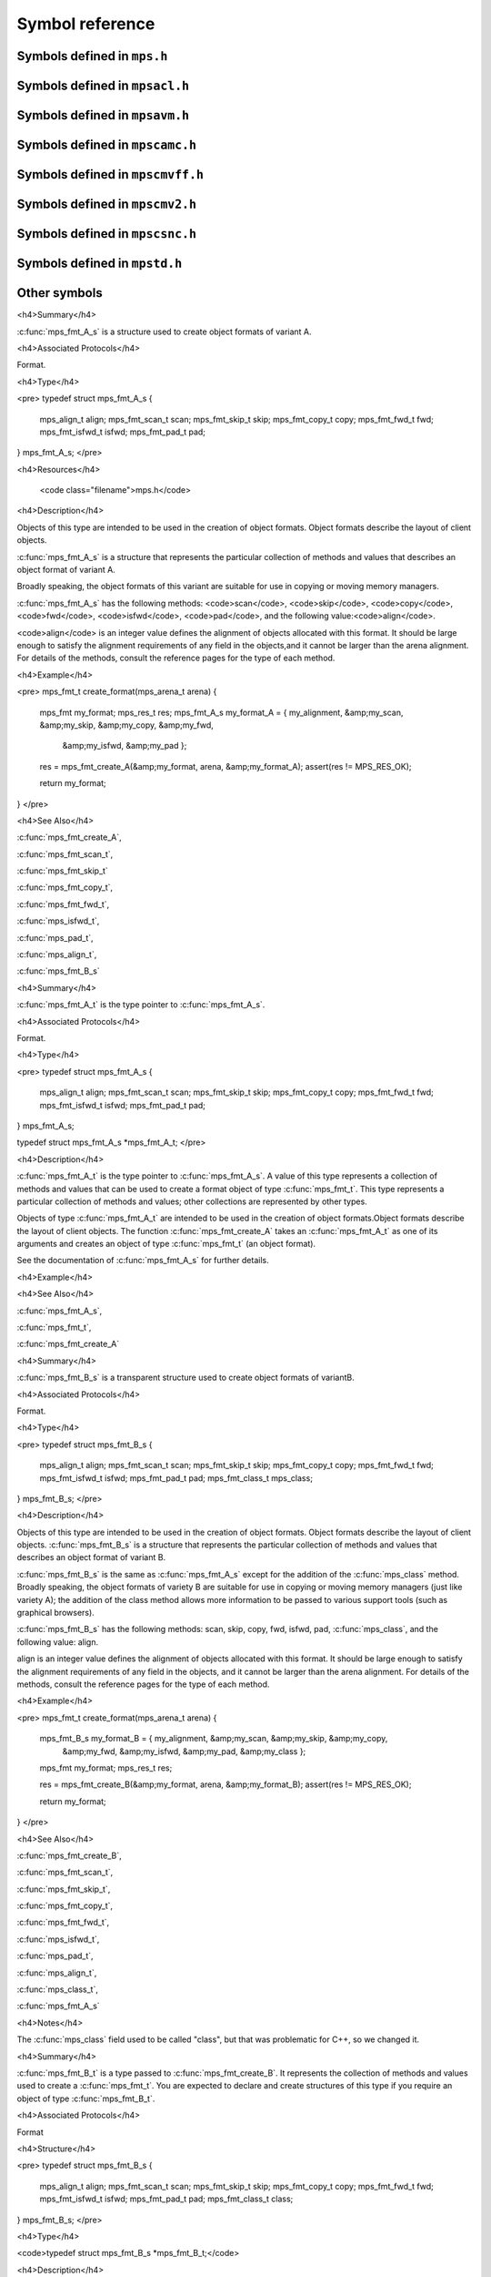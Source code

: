 .. highlight:: c

.. Checklist of things to say about a symbol

    Signature
    Summary
    Arguments
    Result
    Status (deprecated?)
    Topic


================
Symbol reference
================


----------------------------
Symbols defined in ``mps.h``
----------------------------

.. c:type:: mps_addr_t

    The type of :term:`addresses <address>` managed by the MPS, and
    also the type of :term:`references <reference>`.

    It is used in the MPS interface for any pointer that is under the
    control of the MPS. In accordance with standard C practice, the
    value ``NULL`` of type :c:type:`mps_addr_t` will never be used to
    represent a reference to a block.

    .. seealso::

        :ref:`topic-allocation` and :ref:`topic-platform`.


.. c:type:: mps_align_t

    The type of an :term:`alignment`. It is an integral type
    equivalent to ``size_t``. An alignment must be a positive power of
    2.

    .. seealso::

        :ref:`topic-allocation`.


.. c:function:: mps_res_t mps_alloc(mps_addr_t *p_o, mps_pool_t pool, size_t size, ...)

    Allocate a :term:`block` of memory in a :term:`pool`.

    *p_o* points to a location that will hold the address of the
    allocated block.

    *pool* the pool to allocate in.

    *size* is the :term:`size` of the block to allocate.

    Some pool classes require additional arguments to be passed to
    :c:func:`mps_alloc`. See the documentation for the pool class.

    .. seealso::

        :ref:`topic-allocation`.

    .. note::

        There's an alternative function :c:func:`mps_alloc_v` that
        takes its extra arguments using the standard C ``va_list``
        mechanism.


.. c:function:: mps_res_t mps_alloc_v(mps_addr_t *p_o, mps_pool_t pool, size_t size, va_list args)

    An alternative to :c:func:`mps_alloc` that takes its extra
    arguments using the standard C ``va_list`` mechanism.


.. c:function:: mps_alloc_pattern_t mps_alloc_pattern_ramp(void)

    Return an :term:`allocation pattern` indicating that allocation
    will follow a :term:`ramp pattern`.

    This indicates to the MPS that most of the blocks allocated after
    the call to :c:func:`mps_ap_alloc_pattern_begin` are likely to be
    :term:`dead` by the time of the corresponding call to
    :c:func:`mps_ap_alloc_pattern_end`.

    .. seealso::

        :ref:`topic-pattern`.


.. c:function:: mps_alloc_pattern_t mps_alloc_pattern_ramp_collect_all(void)

    Return an :term:`allocation pattern` indicating that allocation
    will follow a :term:`ramp pattern`, and that the next
    :term:`garbage collection` following the ramp should be a full
    collection.

    This indicates to the MPS that most of the blocks allocated after
    the call to :c:func:`mps_ap_alloc_pattern_begin` are likely to be
    :term:`dead` by the time of the corresponding call to
    :c:func:`mps_ap_alloc_pattern_end`.

    This allocation pattern may nest with, but should not otherwise
    overlap with, allocation patterns of type
    :c:func:`mps_alloc_pattern_ramp`. In this case, the MPS may defer
    the full collection until after all ramp allocation patterns have
    ended.

    .. seealso::

        :ref:`topic-pattern`.


.. c:function:: mps_res_t mps_ap_alloc_pattern_begin(mps_ap_t ap, mps_alloc_pattern_t alloc_pattern)

    Start a period of allocation that behaves according to an
    :term:`allocation pattern`. The period persists until a
    corresponding call to :c:func:`mps_ap_alloc_pattern_end`.

    *ap* is the :term:`allocation point` in which the patterned
    allocation will occur.

    *alloc_pattern* is the allocation pattern.

    Returns :c:macro:`MPS_RES_OK` if the allocation pattern is
    supported by this allocation point. At present this is always the
    case, but in future this function may return another :term:`result
    code` if the allocation pattern is not supported by the allocation
    point.

    If :c:func:`mps_ap_alloc_pattern_begin` is used multiple times on
    the same allocation point without intervening calls to
    :c:func:`mps_ap_alloc_pattern_end`, the calls match in a
    stack-like way, outermost and innermost: that is, allocation
    patterns may nest, but not otherwise overlap.

    Some allocation patterns may additionally support overlap: if so,
    the documentation for the individual pattern types will specify
    this.

    .. seealso::

        :ref:`topic-pattern`.


.. c:function:: mps_res_t mps_ap_alloc_pattern_end(mps_ap_t ap, mps_alloc_pattern_t alloc_pattern)

    End a period of allocation on an :term:`allocation point` that
    behaves according to an :term:`allocation pattern`.

    *ap* is the allocation point in which the patterned allocation
    occurred.

    *alloc_pattern* is the allocation pattern.

    Returns :c:macro:`MPS_RES_OK` if the period of allocation was
    successfully ended, or :c:macro:`MPS_RES_FAIL` if there was no
    corresponding call to :c:func:`mps_ap_alloc_pattern_begin`.

    .. seealso::

        :ref:`topic-pattern`.


.. c:function:: mps_res_t mps_ap_alloc_pattern_reset(mps_ap_t ap)

    End all :term:`patterned allocation <allocation pattern>` on an
    :term:`allocation point`.

    *ap* is the allocation point on which to end all patterned
    allocation.

    Returns :c:macro:`MPS_RES_OK`. It may fail in future if certain
    allocation patterns cannot be ended for that allocation point at
    that point in time.

    This function may be used to recover from error conditions.

    .. seealso::

        :ref:`topic-pattern`.


.. c:function:: mps_res_t mps_ap_frame_pop(mps_ap_t ap, mps_frame_t frame)

    Declare that a set of :term:`blocks <block>` in a
    :term:`allocation frame` are :term:`dead` or likely to be dead,
    and pop the frame from the :term:`allocation point's <allocation
    point>` frame stack.

    *ap* is the allocation point in which *frame* was pushed.

    *frame* is the allocation frame whose blocks are likely to be
    dead.

    Returns a :term:`result code`.

    This function pops *frame*, making its parent the current
    frame. Popping invalidates *frame* and all frames pushed since
    *frame*. Popping *frame* also makes a declaration about the set of
    blocks which were allocated in *frame* and all frames which were
    pushed since *frame*.

    The interpretation of this declaration depends on the :term:`pool`
    that the allocation point belongs to. Typically, :term:`manual
    pool classes <manual pool class>` use this declaration to mean
    that the blocks are dead and their space can be reclaimed
    immediately, whereas :term:`automatic pool classes <automatic pool
    class>` use this declaration to mean that the blocks are likely
    to be mostly dead, and may use this declaration to alter its
    collection decisions. See the documentation for the pool class.

    In general a frame other than the current frame can be popped (all
    frames pushed more recently will be invalidated as well, as
    described above), but a pool class may impose the restriction that
    only the current frame may be popped. This restriction means that
    every push must have a corresponding pop. See the documentation
    for the pool class.

    It is illegal to pop frames out of order (so the sequence "A =
    push; B = push; pop A; pop B" is illegal) or to pop the same frame
    twice (so the sequence "A = push, pop A, pop A" is illegal).

    .. seealso::

        :ref:`topic-frame`.


.. c:function:: mps_res_t mps_ap_frame_push(mps_frame_t *frame_o, mps_ap_t ap)

    Declare a new :term:`allocation frame` and push it onto an
    :term:`allocation point's <allocation point>` frame stack.

    *frame_o* points to a location that will hold the new frame if the
    function is successful.

    *ap* is the allocation point in which the new frame is declared.

    Returns a :term:`result code`. The creation of new frames (which
    is implicit in the action of this function) can consume resources,
    so this function can fail because there are insufficient
    resources, or if the correct protocol is not followed by the
    client.

    .. seealso::

        :ref:`topic-frame`.


.. c:function:: extern void mps_arena_clamp(mps_arena_t arena)

    Put an :term:`arena` into the :term:`clamped state`.
    
    *arena* is the arena to clamp.

    In the clamped state, no object motion will occur and the
    staleness of location dependencies will not change. All references
    to objects loaded while the arena is clamped will keep the same
    binary representation until after it is released.

    In a clamped arena, incremental collection may still occur, but it
    will not be visible to the mutator and no new collections will
    begin. Space used by unreachable objects will not be recycled
    until the arena is unclamped.

    .. seealso::

        :ref:`topic-arena`.


.. c:type:: mps_arena_class_t

    The type of :term:`arena classes <arena class>`.


.. c:function:: void mps_arena_collect(mps_arena_t arena)

    Collect an arena and put it into the :term:`parked state`.

    *arena* is the arena to collect.

    The collector attempts to recycle as many unreachable objects as
    possible and reduce the size of the arena as much as possible
    (though in some cases it may increase because it becomes more
    fragmented). Note that the collector may not be able to recycle
    some objects (such as those near the destination of ambiguous
    references) even though they are not reachable.

    If you do not want the arena to remain in the parked state, you
    must explicitly call :c:func:`mps_arena_release` afterwards.

    .. seealso::

        :ref:`topic-arena`.


.. c:function:: size_t mps_arena_commit_limit(mps_arena_t arena)

    Return the current :term:`commit limit` for
    an arena.

    *arena* is the arena to return the commit limit for.

    Returns the commit limit in bytes. The commit limit controls how
    much memory the MPS can obtain from the operating system, and can
    be changed using :c:func:`mps_commit_limit_set`.

    .. seealso::

        :ref:`topic-arena`.


.. c:function:: mps_res_t mps_arena_commit_limit_set(mps_arena_t arena, size_t limit)

    Change the :term:`commit limit` for an :term:`arena`.

    *arena* is the arena to change the commit limit for.

    *limit* is the new commit limit in bytes.

    Returns :c:macro:`MPS_RES_OK` if successful, or another
    :term:`result code` if not.

    If successful, the commit limit for *arena* is set to *limit*. The
    commit limit controls how much memory the MPS will obtain from the
    operating system. The commit limit cannot be set to a value that
    is lower than the number of bytes that the MPS is using. If an
    attempt is made to set the commit limit to a value greater than or
    equal to that returned by :c:func:`mps_arena_committed` then it
    will succeed. If an attempt is made to set the commit limit to a
    value less than that returned by :c:func:`mps_arena_committed`
    then it will succeed only if the amount committed by the MPS can
    be reduced by reducing the amount of spare committed memory; in
    such a case the spare committed memory will be reduced
    appropriately and the attempt will succeed.

    .. seealso::

        :ref:`topic-arena`.

    .. note::

        :c:func:`mps_arena_commit_limit_set` puts a limit on all
        memory committed by the MPS. The :term:`spare committed
        memory` can be limited separately with
        :c:func:`mps_arena_spare_commit_limit_set`. Note that "spare
        committed" memory is subject to both limits; there cannot be
        more spare committed memory than the spare commit limit, and
        there can't be so much spare committed memory that there is
        more committed memory than the commit limit.


.. c:function:: extern size_t mps_arena_committed(mps_arena_t arena)

    Return the total :term:`committed memory` for an :term:`arena`.

    *arena* is the arena.

    Returns the total amount of memory that has been committed to RAM
    by the MPS, in bytes.

    The committed memory is generally larger than the sum of the sizes
    of the allocated :term:`blocks <block>`. The reasons for this are:

    * some memory is used internally by the MPS to manage its own data
      structures and to record information about allocated blocks
      (such as free lists, page tables, colour tables, statistics, and
      so on);

    * operating systems (and hardware) typically restrict programs to
      requesting and releasing memory with a certain granularity (for
      example, :term:`pages <page>`), so extra memory is committed
      when this rounding is necessary;

    * there might also be :term:`spare committed memory` (see
      :c:func:`mps_arena_spare_committed`).

    The amount of committed memory is a good measure of how much
    virtual memory resource ("swap space") the MPS is using from the
    operating system.

    The function :c:func:`mps_arena_committed` may be called whatever
    state the the arena is in (:term:`unclamped <unclamped state>`,
    :term:`clamped <clamped state>`, or :term:`parked <parked
    state>`). If it is called when the arena is in the unclamped state
    then the value may change after this function returns. A possible
    use might be to call it just after :c:func:`mps_arena_collect` to
    (over-)estimate the size of the heap.

    If you want to know how much memory the MPS is using then you're
    probably interested in the value ``mps_arena_committed() -
    mps_arena_spare_committed()``.

    The amount of committed memory can be limited with the function
    :c:func:`mps_arena_commit_limit`.

    .. seealso::

        :ref:`topic-arena`.


.. c:function:: mps_res_t mps_arena_create(mps_arena_t *arena_o, mps_arena_class_t arena_class, ...)

    Create an :term:`arena`.

    *arena_o* points to a location that will hold a pointer to the new
    arena.

    *arena_class* is the :term:`arena class`.

    Some arena classes require additional arguments to be passed to
    :c:func:`mps_arena_create`. See the documentation for the arena
    class.

    Returns :c:macro:`MPS_RES_OK` if the arena is created
    successfully, or another :term:`result code` otherwise.

    .. seealso::

        :ref:`topic-arena`.

    .. note::

        There's an alternative function :c:func:`mps_arena_create_v`
        that takes its extra arguments using the standard C
        ``va_list`` mechanism.


.. c:function:: mps_res_t mps_arena_create_v(mps_arena_t *arena_o, mps_arena_class_t arena_class, va_list args)

    An alternative to :c:func:`mps_arena_create` that takes its extra
    arguments using the standard C ``va_list`` mechanism.

    .. seealso::

        :ref:`topic-arena`.


.. c:function:: void mps_arena_expose(mps_arena_t arena)

    Ensure that the MPS is not protecting any :term:`page` in the
    :term:`arena` with a :term:`read barrier` or :term:`write
    barrier`.

    *mps_arena* is the arena to expose.

    This is expected to only be useful for debugging. The arena is
    left in the :term:`clamped state`.

    Since barriers are used during a collection, calling this function
    has the same effect as calling :c:func:`mps_arena_park`: all
    collections are run to completion, and the arena is clamped so
    that no new collections begin. The MPS also uses barriers to
    maintain :term:`remembered sets <remembered set>`, so calling this
    function will effectively destroy the remembered sets and any
    optimisation gains from them.

    Calling this function is time-consuming: any active collections
    will be run to completion; and the next collection will have to
    recompute all the remembered sets by scanning the entire arena.

    The recomputation of the remembered sets can be avoided by using
    :c:func:`mps_arena_unsafe_expose_remember_protection` instead of
    :c:func:`mps_arena_expose`, and by calling
    :c:func:`mps_arena_unsafe_restore_protection` before calling
    :c:func:`mps_arena_release`. Those functions have unsafe aspects
    and place restrictions on what the client can do (basically no
    exposed data can be changed).

    .. seealso::

        :ref:`topic-arena`.


.. c:function:: void mps_arena_formatted_objects_walk(mps_arena_t arena, mps_formatted_objects_stepper_t f, void *p, size_t s)

    Visit all :term:`formatted objects <formatted object>` in an
    :term:`arena`.

    *arena* is the arena whose formatted objects you want to visit.

    *f* is a function that will be called for each formatted object in
    the arena. It takes five arguments: *object* is the address of the
    object; *fmt* is the :term:`object format` for that object, *pool*
    is the :term:`pool` to which the object belongs, and *p* and *s*
    are the corresponding arguments that were passed to
    :c:func:`mps_arena_formatted_objects_walk`.

    *p* and *s* are arguments that will be passed to *f* each time it
    is called. This is intended to make it easy to pass, for example,
    an array and its size as parameters.

    Each :term:`pool class` determines for which objects the stepper
    function is called. Typically, all validly formatted objects are
    visited. During a :term:`trace` this will in general be only the
    :term:`black` objects, though the leaf pool class
    (:c:func:`mps_class_lo`), for example, will walk all objects since
    they are validly formatted whether they are black or
    :term:`white`. :term:`Padding objects <padding object>` may be
    visited at the pool classes discretion, the client should handle
    this case.

    The function *f* may not allocate memory or access any
    automatically-managed memory except within *object*.

    .. seealso::

        :ref:`topic-arena`.


.. c:function:: mps_bool_t mps_arena_has_addr(mps_arena_t arena, mps_addr_t addr)

    Test whether an :term:`address` is managed by an :term:`arena`. 

    *arena* is an arena.

    *addr* is an address.

    Returns true if *addr* is managed by *arena*; false otherwise.

    An arena manages a portion of :term:`address space`. No two arenas
    overlap, so for any particular address this function will return
    true for at most one arena. In general, not all addresses are
    managed by some arena; in other words, some addresses will not be
    managed by any arena. This is what allows the MPS to cooperate
    with other memory managers, shared object loaders, memory mapped
    file input/ouput, and so on: it does not steal the whole address
    space.

    The result from this function is valid only at the instant at
    which the function returned. In some circumstances the result may
    immediately become invalidated (for example, a garbage collection
    may occur, the address in question may become free, the arena may
    choose to unmap the address and return storage to the operating
    system). For reliable results call this function whilst the arena
    is in the :term:`parked state`.

    .. seealso::

        :ref:`topic-arena`.


.. c:function:: void mps_arena_park(mps_arena_t arena)

    Put an arena into the :term:`parked state`.

    *arena* is the arena to park.

    While an arena is parked, no object motion will occur and the
    staleness of location dependencies will not change. All references
    to objects loaded while the arena is parked will keep the same
    binary representation until after it is released.

    Any current collection is run to completion before the arena is
    parked, and no new collections will start. When an arena is in the
    parked state, it is necessarily not in the middle of a collection.

    .. seealso::

        :ref:`topic-arena`.


.. c:function:: void mps_arena_release(mps_arena_t arena)

    Puts an arena into the :term:`unclamped state`.

    *arena* is the arena to unclamp.

    While an arena is unclamped, :term:`garbage collection`, object
    motion, and other background activity can take place.

    .. seealso::

        :ref:`topic-arena`.


.. c:function:: void mps_arena_roots_walk(mps_arena_t arena, mps_roots_stepper_t f, void *p, size_t s)

    Visit references in registered :term:`roots <root>` in an
    :term:`arena`.

    *arena* is the arena whose roots you want to visit.

    *f* is a function that will be called for each reference to an
    object in an :term:`automatically managed pool <automatic pool
    class>` that was found in a registered root beloging to the arena.
    It takes four arguments: *ref* is the address of a reference to an
    object in the arena, *root* is the root in which *ref* was found,
    and *p* and *s* are the corresponding arguments that were passed
    to :c:func:`mps_arena_roots_walk`.

    *p* and *s* are arguments that will be passed to *f* each time it
    is called. This is intended to make it easy to pass, for example,
    an array and its size as parameters.

    This function may only be called when the arena is in the
    :term:`parked state`.

    .. seealso::

        :ref:`topic-arena`.

    .. note::

        If a root has rank :c:macro:`MPS_RANK_AMBIG` then the
        reference might not be to the start of an object; the client
        should handle this case. There is no guarantee that the
        reference corresponds to the actual location that holds the
        pointer to the object (since this might be a register, for
        example), but the actual location will be passed if possible.
        This may aid analysis of roots via a debugger.


.. c:function:: size_t mps_arena_spare_commit_limit(mps_arena_t arena)

    Return the current :term:`spare commit limit` for an
    :term:`arena`.

    *arena* is the arena to return the spare commit limit for.

    Returns the spare commit limit in bytes. The spare commit limit
    can be changed using :c:func:`mps_spare_commit_limit_set`.

    .. seealso::

        :ref:`topic-arena`.


.. c:function:: void mps_arena_spare_commit_limit_set(mps_arena_t arena, size_t limit)

    Change the :term:`spare commit limit` for an :term:`arena`.

    *arena* is the arena to change the spare commit limit for.

    *limit* is the new spare commit limit in bytes.

    The spare commit limit is the maximum amount of :term:`spare
    committed memory` the MPS is allowed to have. Setting it to a
    value lower than the current amount of spare committed memory
    causes spare committed memory to be uncommitted so as to bring the
    value under the limit. In particular, setting it to 0 will mean
    that the MPS will have no spare committed memory.

    Non-virtual-memory arena classes (for example, a :term:`client
    arena`) do not have maintain spare committed memory, but they
    support the two functions :c:func:`mps_arena_spare_commit_limit`
    and :c:func:`mps_arena_spare_commit_limit_set`. The functions get
    and retrieve a value but do nothing else in that case.

    Initially the spare commit limit is a configuration-dependent
    value. The value of the limit can be retrieved by the function
    :c:func:`mps_arena_spare_commit_limit`.

    .. seealso::

        :ref:`topic-arena`.


.. c:function:: size_t mps_arena_spare_committed(mps_arena_t arena)

    Return the total :term:`spare committed memory` for an
    :term:`arena`.

    *arena* is the arena.

    Returns the number of bytes of spare committed memory.

    Spare committed memory is memory which the arena is managing as
    free memory (not in use by any pool and not otherwise in use for
    internal reasons) but which remains committed (mapped to RAM by
    the operating system). It is used by the arena to (attempt to)
    avoid calling the operating system to repeatedly map and unmap
    areas of :term:`virtual memory` as the amount of memory in use
    goes up and down. Spare committed memory is counted as committed
    memory by :c:func:`mps_arena_committed` and is restricted by
    :c:func:`mps_arena_commit_limit`.

    The amount of "spare committed" memory can be limited by using
    :c:func:`mps_arena_spare_commit_limit_set`, and the value of that
    limit can be retrieved with
    :c:func:`mps_arena_spare_commit_limit`. This is analogous to the
    functions for limiting the amount of :term:`committed memory`.

    .. seealso::

        :ref:`topic-arena`.


.. c:function:: void mps_arena_unsafe_expose_remember_protection(mps_arena_t arena)

    Ensure that the MPS is not protecting any :term:`page` in the
    :term:`arena` with a :term:`read barrier` or :term:`write
    barrier`. In addition, request the MPS to remember some parts of its
    internal state so that they can be restored later.

    *mps_arena* is the arena to expose.

    This function is the same as :c:func:`mps_arena_expose`, but
    additionally causes the MPS to remember its protection state. The
    remembered protection state can optionally be restored later by
    using the :c:func:`mps_arena_unsafe_restore_protection` function.
    This is an optimization that avoids the MPS having to recompute
    all the remembered sets by scanning the entire arena.

    However, restoring the remembered protections is only safe if the
    contents of the exposed pages have not been changed; therefore
    this function should only be used if you do not intend to change
    the pages, and the remembered protection must only be restored if
    the pages have not been changed.

    The MPS will only remember the protection state if resources
    (memory) are available. If memory is low then only some or
    possibly none of the protection state will be remembered, with a
    corresponding necessity to recompute it later. The MPS provides no
    mechanism for the client to determine whether the MPS has in fact
    remembered the protection state.

    The remembered protection state, if any, is discarded after
    calling calling :c:func:`mps_arena_unsafe_restore_protection`, or
    as soon as the arena leaves the :term:`clamped state` by calling
    :c:func:`mps_arena_release`.

    .. seealso::

        :ref:`topic-arena`.


.. c:function:: void mps_arena_unsafe_restore_protection(mps_arena_t arena)

    Restore the remembered protection state for an :term:`arena`.

    *mps_arena* is the arena to restore the protection state for.

    This function restores the protection state that the MPS has
    remembered when the client called
    :c:func:`mps_arena_unsafe_expose_remember_protection`. The purpose
    of remembering and restoring the protection state is to avoid the
    need for the MPS to recompute all the :term:`remembered sets
    <remembered set>` by scanning the entire arena, that occurs when
    :c:func:`mps_arena_expose` is used, and which causes the next
    garbage collection to be slow.

    The client must not change the exposed data between the call to
    :c:func:`mps_arena_unsafe_expose_remember_protection` and
    :c:func:`mps_arena_unsafe_restore_protection`. If the client has
    changed the exposed data then
    :c:func:`mps_arena_unsafe_restore_protection` must not be called:
    in this case simply call :c:func:`mps_arena_release`.

    Calling this function does not release the arena from the clamped
    state: :c:func:`mps_arena_release` must be called to continue
    normal collections.

    Calling this function causes the MPS to forget the remember
    protection state; as a consequence the same remembered state
    cannot be restored more than once.

    .. seealso::

        :ref:`topic-arena`.


.. c:type:: mps_bool_t

    The type of a Boolean value. It is an integral type equivalent to
    ``int``.

    When used as an input parameter to the MPS, a value of 0 means
    "false" and any other value means "true". As an output parameter
    or function return from the MPS, 0 means "false", and 1 means
    "true".


.. c:type:: mps_class_t

    The type of :term:`pool classes <pool class>`.


.. c:function:: mps_res_t mps_finalize(mps_arena_t arena, mps_addr_t *ref)

    Register a :term:`block` for :term:`finalization`.

    *arena* is the arena in which the block lives.

    *ref* points to a :term:`reference` to the block to be finalized.
 
    Returns :c:macro:`MPS_RES_OK` if successful, or another
    :term:`result code` if not.

    This function registers *block* for finalization. This block must
    have been allocated from a :term:`pool` in *arena*. Violations of
    this constraint may not be checked by the MPS, and may be unsafe,
    causing the MPS to crash in undefined ways.

    .. seealso::

        :ref:`topic-finalization`.

    .. note::

        This function receives a pointer to a reference. This is to
        avoid placing the restriction on the client that the C call
        stack be a root.


.. c:function:: mps_res_t mps_fix(mps_ss_t ss, mps_addr_t *ref_io)

    Tell the MPS about a :term:`reference`, and possibly update it. This
    function must only be called from within a :term:`scan function`.

    *ss* is the :term:`scan state` that was passed to the scan
    function.

    *ref_io* points to the reference.

    Returns :c:macro:`MPS_RES_OK` if successful: in this case the reference
    may have been updated (see the topic :ref:`topic-moving`), and the
    scan function must continue to scan the :term:`block`. If it
    returns any other result, the scan function must return that
    result as soon as possible, without fixing any further references.

    .. deprecated:: 1.110

        Use :c:func:`MPS_FIX12` instead.

    .. seealso::

        :ref:`topic-scanning` and :ref:`topic-moving`.

    .. note::

        If you want to call this between :c:func:`MPS_SCAN_BEGIN` and
        :c:func:`MPS_SCAN_END`, you must use :c:func:`MPS_FIX_CALL`
        to ensure that the scan state is passed correctly.


.. c:function:: mps_bool_t MPS_FIX1(mps_ss_t ss, mps_addr_t ref)

    Tell the MPS about a :term:`reference`. This macro must only be
    used within a :term:`scan function`, between
    :c:func:`MPS_SCAN_BEGIN` and :c:func:`MPS_SCAN_END`.

    *ss* is the :term:`scan state` that was passed to the scan function.

    *ref* is the reference.

    Returns a truth value (:c:type:`mps_bool_t`) indicating whether
    the reference is likely to be interesting to the MPS. If it
    returns false, the scan function must continue scanning the
    :term:`block`. If it returns true, the scan function must invoke
    :c:func:`MPS_FIX2`, to fix the reference.

    .. seealso::

        :ref:`topic-scanning`.

    .. note::

        In the common case where the scan function does not need to do
        anything between :c:func:`MPS_FIX1` and :c:func:`MPS_FIX2`, you can
        use the convenience macro :c:func:`MPS_FIX12`.


.. c:function:: MPS_FIX12(mps_ss_t ss, mps_addr_t *ref_io)

    Tell the MPS about a :term:`reference`, and possibly update it. This
    macro must only be used within a :term:`scan function`, between
    :c:func:`MPS_SCAN_BEGIN` and :c:func:`MPS_SCAN_END`.

    *ss* is the :term:`scan state` that was passed to the scan function.

    *ref_io* points to the reference.

    Returns :c:macro:`MPS_RES_OK` if successful: in this case the reference
    may have been updated (see the topic :ref:`topic-moving`), and the
    scan function must continue to scan the :term:`block`. If it
    returns any other result, the scan function must return that
    result as soon as possible, without fixing any further references.

    .. seealso::

        :ref:`topic-scanning`.

    .. note::

        The macro :c:func:`MPS_FIX12` is a convenience for the common
        case where :c:func:`MPS_FIX1` is immediately followed by
        :c:func:`MPS_FIX2`.


.. c:function:: MPS_FIX2(mps_ss_t ss, mps_addr_t *ref_io)

    Tell the MPS about a :term:`reference`, and possibly update it.
    This macro must only be used within a :term:`scan function`,
    between :c:func:`MPS_SCAN_BEGIN` and :c:func:`MPS_SCAN_END`.

    *ss* is the :term:`scan state` that was passed to the scan function.

    *ref_io* points to the reference.

    Returns :c:macro:`MPS_RES_OK` if successful: in this case the reference
    may have been updated (see the topic :ref:`topic-moving`), and the
    scan function must continue to scan the :term:`block`. If it
    returns any other result, the scan function must return that
    result as soon as possible, without fixing any further references.

    .. seealso::

        :ref:`topic-scanning`.

    .. note::

        In the common case where the scan function does not need to do
        anything between :c:func:`MPS_FIX1` and :c:func:`MPS_FIX2`,
        you can use the convenience macro :c:func:`MPS_FIX12`.


.. c:function:: MPS_FIX_CALL(ss, call)

    Call a function from within a :term:`scan function`, between
    :c:func:`MPS_SCAN_BEGIN` and :c:func:`MPS_SCAN_END`, passing
    scan state correctly.

    *ss* is the :term:`scan state` that was passed to the scan function.

    *call* is an expression containing a call to a scan function.

    Returns the result of evaluating the expression *call*.

    Between :c:func:`MPS_SCAN_BEGIN` and :c:func:`MPS_SCAN_END`, the
    scan state is in a special state, and must not be passed to a
    function. If you really need to do so, for example because you
    have an embedded structure shared between two scan methods, you
    must wrap the call with :c:func:`MPS_FIX_CALL` to ensure that the
    scan state is passed correctly.

    In this example, the scan function ``obj_scan`` fixes the object's
    ``left`` and ``right`` references, but delegates the scanning of
    references inside the object's ``data`` member to the function
    ``scan_data``. In order to ensure that the scan state is passed
    correctly to ``scan_data``, the call must be wrapped in
    :c:func:`MPS_FIX_CALL`. ::

        mps_res_t obj_scan(mps_ss_t ss, mps_addr_t base, mps_addr_t limit)
        {
            Object *obj;
            mps_res_t res;
            MPS_SCAN_BEGIN(ss) {
                for (obj = base; obj < limit; obj++) {
                    if (MPS_FIX12(ss, &obj->left) != MPS_RES_OK)
                        return res;
                    MPS_FIX_CALL(ss, res = scan_data(ss, &obj->data));
                    if (res != MPS_RES_OK)
                        return res;
                    if (MPS_FIX12(ss, &obj->right) != MPS_RES_OK)
                        return res;
                }
            } MPS_SCAN_END(ss);
            return MPS_RES_OK;
        }

    .. seealso::

        :ref:`topic-scanning`.


.. c:macro:: MPS_RES_COMMIT_LIMIT

    A :term:`result code` indicating that an operation could not be
    completed as requested without exceeding the :term:`commit limit`.

    You need to deallocate something to make more space, or increase
    the commit limit by calling :c:func:`mps_arena_commit_limit_set`.

    .. seealso::

        :ref:`topic-error`.


.. c:macro:: MPS_RES_LIMIT

    A :term:`result code` indicating that an operation could not be
    completed as requested because of an internal limitation of the
    MPS. The precise meaning depends on the function that returned the
    code. Refer to the documentation of that function for details.

    .. seealso::

        :ref:`topic-error`.


.. c:macro:: MPS_RES_MEMORY

    A :term:`result code` indicating that an operation could not be
    completed because there wasn't enough memory available.

    You need to deallocate something or allow the :term:`garbage
    collector` to reclaim something to free enough memory, or expand
    the :term:`arena` (if you're using an arena for which that does
    not happen automatically).

    .. seealso::

        :ref:`topic-error`.

    .. note::

        Failing to acquire enough memory because the :term:`commit
        limit` would have been exceeded is indicated by returning
        :c:macro:`MPS_RES_COMMIT_LIMIT`, not ``MPS_RES_MEMORY``.

    .. note::

        Running out of :term:`address space` (as might happen in
        :term:`virtual memory` systems) is indicated by returning
        :c:macro:`MPS_RES_RESOURCE`, not ``MPS_RES_MEMORY``.


.. c:macro:: MPS_RES_PARAM

    A :term:`result code` indicating that an operation could not be
    completed as requested because an invalid parameter was specified
    for the operation. The precise meaning depends on the function
    that returned this result code. Refer to the documentation of that
    function for details.

    .. seealso::

        :ref:`topic-error`.


.. c:macro:: MPS_RES_RESOURCE

    A :term:`result code` indicating that an operation could not be
    completed as requested because the MPS ran out of :term:`virtual
    memory`. 

    You need to reclaim memory within your process (as for the result
    code :c:macro:`MPS_RES_MEMORY`), or terminate other processes
    running on the same machine.

    .. seealso::

        :ref:`topic-error`.


.. c:macro:: MPS_RM_CONST

    The :term:`root mode` for :term:`constant roots <constant
    root>`. This tells the MPS that the :term:`client program` will
    not change the :term:`root` after it is declared: tat is, scanning
    the root will produce the same set of :term:`references
    <reference>` every time. Furthermore, for :term:`formatted roots
    <formatted root>` and :term:`table roots <table root>`, the client
    program will not write to the root at all.

    .. seealso::

        :ref:`topic-root`.

    .. note::

        Currently ignored by the MPS.


.. c:macro:: MPS_RM_PROT

    The :term:`root mode` for :term:`protectable roots <protectable
    root>`. This tells the MPS that it may place a :term:`write
    barrier` on any :term:`page` which any part of the :term:`root`
    covers. No :term:`format method` or :term:`scan function` (except
    for the one for this root) may write data in this root. They may
    read it.

    .. seealso::

        :ref:`topic-root`.

    .. note::

        You must not specify ``MPS_RM_PROT`` on a root allocated by
        the MPS.

    .. note::

        No page may contain parts of two or more protectable
        roots. You mustn't specify ``MPS_RM_PROT`` if the client
        program or anything other than (this instance of) the MPS is
        going to protect or unprotect the relevant pages.


.. c:function:: mps_res_t mps_sac_alloc(mps_addr_t *p_o, mps_sac_t sac, size_t size, mps_bool_t has_reservoir_permit)

    Allocate a :term:`block` using a :term:`segregated allocation
    cache`. If no suitable block exists in the cache, ask for more
    memory from the associated :term:`pool`.

    *p_o* points to a location that will hold the address of the
    allocated block.

    *sac* is the segregated allocation cache.

    *size* is the :term:`size` of the block to allocate. It does not
    have to be one of the :term:`sizes classes <size class>` of the
    cache; nor does it have to be aligned.

    If *has_reservoir_permit* is true, the pool has permission to get
    more memory from the :term:`reservoir` to satisfy this request.

    Returns :c:macro:`MPS_RES_OK` if successful: in this case the
    address of the allocated block is ``*p_o``. The allocated block
    can be larger than requested. Blocks not matching any size class
    are allocated from the next largest class, and blocks larger than
    the largest size class are simply allocated at the requested size
    (rounded up to alignment, as usual).

    Returns :c:macro:`MPS_RES_MEMORY` if there wasn't enough memory,
    :c:macro:`MPS_RES_COMMIT_LIMIT` if the :term:`commit limit`
    was exceeded, or :c:macro:`MPS_RES_RESOURCE` if it ran out of
    :term:`virtual memory`.

    .. seealso::

        :ref:`topic-cache`.

    .. note::

        There's also a macro :c:func:`MPS_SAC_ALLOC_FAST` that does
        the same thing. The macro is faster, but generates more code
        and does less checking.

    .. note::

        The client is responsible for synchronizing the access to the
        cache, but if the cache decides to access the pool, the MPS will
        properly synchronize with any other threads that might be
        accessing the same pool.

    .. note::

        Blocks allocated through a segregated allocation cache should
        only be freed through a segregated allocation cache with the
        same :term:`class structure`. Using :c:func:`mps_free` on them
        can cause :term:`memory leaks <memory leak>`, because the size
        of the block might be larger than you think. Naturally, the
        cache must also be attached to the same pool.


.. c:function:: MPS_SAC_ALLOC_FAST(mps_res_t res_o, mps_addr_t *p_o, mps_sac_t sac, size_t size, mps_bool_t has_reservoir_permit)

    A macro alternative to :c:func:`mps_sac_alloc` that is faster than
    the function but does less checking. The macro takes an additional
    first argument, *res_o*, which must be an lvalue that will store
    the :term:`result code`, and it doesn't evaluate
    *has_reservoir_permit* unless it decides to access the pool.

    .. seealso::

        :ref:`topic-cache`.


.. c:macro:: MPS_SAC_CLASS_LIMIT

    The number of :term:`size classes <size class>` that
    :c:func:`mps_sac_create` is guaranteed to accept.

    .. seealso::

        :ref:`topic-cache`.


.. c:function:: void mps_sac_free(mps_sac_t sac, mps_addr_t p, size_t size)

    Free a :term:`block` using a :term:`segregated allocation
    cache`. If the cache would become too full, some blocks may be
    returned to the associated :term:`pool`.

    *sac* is the segregated allocation cache.

    *p* points to the block to be freed. This block must have been
    allocated through a segregated allocation cache with the same
    :term:`class structure`, attached to the same pool. (Usually,
    you'd use the same cache to allocate and deallocate a block, but
    the MPS is more flexible.)

    *size* is the :term:`size` of the block. It should be the size
    that was specified when the block was allocated (the cache knows
    what the real size of the block is).

    .. seealso::

        :ref:`topic-cache`.

    .. note::

        The client is responsible for synchronizing the access to the
        cache, but if the cache decides to access the pool, the MPS
        will properly synchronize with any other threads that might be
        accessing the same pool.

    .. note::

        There's also a macro :c:func:`MPS_SAC_FREE_FAST` that does the
        same thing. The macro is faster, but generates more code and
        does no checking.

    .. note::

        ``mps_sac_free`` does very little checking: it's optimized for
        speed. :term:`Double frees <double free>` and other mistakes
        will only be detected when the cache is flushed (either by
        calling :c:func:`mps_sac_flush` or automatically), and may not
        be detected at all, if intervening operations have obscured
        symptoms.


.. c:function:: MPS_SAC_FREE_FAST(mps_sac_t sac, mps_addr_t p, size_t size)

    A macro alternative to :c:func:`mps_sac_free` that is faster than
    the function but does no checking. The arguments are identical to
    the function.

    .. seealso::

        :ref:`topic-cache`.


.. c:function:: MPS_SCAN_BEGIN(mps_ss_t ss)

    Within a :term:`scan function`, set up local information required
    by :c:func:`MPS_FIX1`, :c:func:`MPS_FIX2` and
    :c:func:`MPS_FIX12`. The local information persists until
    :c:func:`MPS_SCAN_END`.

    *ss* is the :term:`scan state` that was passed to the scan
    function.

    .. seealso::

        :ref:`topic-scanning`.

    .. note::

        Between :c:func:`MPS_SCAN_BEGIN` and :c:func:`MPS_SCAN_END`, the
        scan state is in a special state, and must not be passed to a
        function. If you really need to do so, for example because you
        have an embedded structure shared between two scan methods, you
        must wrap the call with :c:func:`MPS_FIX_CALL` to ensure that the
        scan state is passed correctly.


.. c:function:: MPS_SCAN_END(mps_ss_t ss)

    Within a :term:`scan function`, terminate a block started by
    :c:func:`MPS_SCAN_BEGIN`.

    *ss* is the :term:`scan state` that was passed to the scan
    function.

    .. seealso::

        :ref:`topic-scanning`.

    .. note::

        :c:func:`MPS_SCAN_END` ensures that the scan is completed, so
        successful termination of a scan must invoke it. However, in
        case of an error it is allowed to return from the scan
        function without invoking :c:func:`MPS_SCAN_END`.

    .. note::

        Between :c:func:`MPS_SCAN_BEGIN` and :c:func:`MPS_SCAN_END`, the
        scan state is in a special state, and must not be passed to a
        function. If you really need to do so, for example because you
        have an embedded structure shared between two scan methods, you
        must wrap the call with :c:func:`MPS_FIX_CALL` to ensure that the
        scan state is passed correctly.


-------------------------------
Symbols defined in ``mpsacl.h``
-------------------------------

.. c:function:: mps_arena_class_t mps_arena_class_cl(void)

    Return the :term:`arena class` for a :term:`client arena`.

    A client arena gets its managed memory from the client. This
    memory block is passed when the arena is created.

    When creating a client arena, :c:func:`mps_arena_create` takes two
    extra arguments: ::

        mps_res_t mps_arena_create(mps_arena_t *arena_o,
                                   mps_arena_class_t mps_arena_class_cl,
                                   size_t size, void *block)

    *block* is the :term:`address` of the block of memory that will be
    managed by the arena.

    *size* is its :term:`size` in bytes.

    If the block is too small to hold the internal arena structures,
    :c:func:`mps_arena_create` returns :c:macro:`MPS_RES_MEMORY`. In
    this case, you should allocate a (much) larger block, and try
    again.

    .. seealso::

        :ref:`topic-arena`.


-------------------------------
Symbols defined in ``mpsavm.h``
-------------------------------

.. c:function:: mps_arena_class_t mps_arena_class_vm(void)

    Return the :term:`arena class` for a :term:`virtual memory arena`.

    A virtual memory arena uses the operating system's :term:`virtual
    memory` interface to allocate memory. The chief consequence of
    this is that the arena can manage many more virtual addresses than
    it needs to commit memory to. This gives it flexibility as to
    where to place :term:`blocks <block>`, which reduces
    :term:`fragmentation` and helps make :term:`garbage collection`
    more efficient.

    This class is similar to :c:func:`mps_arena_class_vmnz` but uses a
    more complex placement policy, which is more suited to copying
    garbage collection.

    When creating a virtual memory arena, :c:func:`mps_arena_create`
    takes one extra argument: ::

        mps_res_t mps_arena_create(mps_arena_t *arena_o,
                                   mps_arena_class_t arena_class_vm(),
                                   size_t size)

    *size* is the initial amount of virtual address space, in bytes,
    that the arena will reserve (this space is initially reserved so
    that the arena can subsequently use it without interference from
    other parts of the program, but most of it is not committed, so
    it don't require any RAM or backing store). The arena may
    allocate more virtual address space beyond this initial
    reservation as and when it deems it necessary. The MPS is most
    efficient if you reserve an address space that is several times
    larger than your peak memory usage.

    If the MPS fails to reserve adequate address space to place the
    arena in, :c:func:`mps_arena_create` returns
    :c:macro:`MPS_RES_RESOURCE`. Possibly this means that other parts
    of the program are reserving too much virtual memory.

    If the MPS fails to allocate memory for the internal arena
    structures, :c:func:`mps_arena_create` returns
    :c:macro:`MPS_RES_MEMORY`. Either *size* was far too small or you
    ran out of swap space.

    .. seealso::

        :ref:`topic-arena`.


.. c:function:: mps_arena_class_t mps_arena_class_vmnz(void)

    Return the :term:`arena class` for a :term:`virtual memory arena`.
    This class is similar to :c:func:`mps_arena_class_vm`, except that
    it has a simple placement policy ("no zones") that makes it slightly
    faster.

    When creating an arena of this class, :c:func:`mps_arena_create`
    takes one extra argument: ::

        mps_res_t mps_arena_create(mps_arena_t *arena_o,
                                   mps_arena_class_t arena_class_vmnz,
                                   size_t size)

    *size* is the total amount of virtual address space, in bytes,
    that the arena will reserve. The arena will not subsequently use
    any more address space: compare with :c:func:`mps_arena_class_vm`,
    which can grow.

    .. seealso::

        :ref:`topic-arena`.


--------------------------------
Symbols defined in ``mpscamc.h``
--------------------------------

.. c:function:: void mps_amc_apply(mps_pool_t pool, void (*f)(mps_addr_t object, void *p, size_t s), void *p, size_t s)

    Visit all :term:`formatted objects <formatted object>` in an
    :ref:`pool-amc`.

    *pool* is the pool whose formatted objects you want to visit.

    *f* is a function that will be called for each formatted object in
    the pool. It takes three arguments: *object* is the address of the
    object; *p* and *s* are the corresponding arguments that were
    passed to :c:func:`mps_amc_apply`.

    *p* and *s* are arguments that will be passed to *f* each time it
    is called. This is intended to make it easy to pass, for example,
    an array and its size as parameters.

    You may only call this function when the :term:`arena` is in the
    :term:`parked state`, for example, after calling
    :c:func:`mps_arena_collect` or :c:func:`mps_arena_park`.

    The function *f* will be called on both :term:`data <data object>`
    and :term:`padding objects <padding object>`. It is the job of *f* to
    distinguish, if necessary, between the two. It may also be called
    on :term:`dead` objects that the collector has not recycled or has
    been unable to recycle.

    The function *f* may not allocate memory or access any
    automatically-managed memory except within *object*.

    .. seealso::

        :ref:`topic-scanning`.

    .. note::

        There is no equivalent function for other pool classes, but
        there is a more general function
        :c:func:`mps_arena_formatted_objects_walk` that visits all
        formatted objects in the arena.


.. c:function:: mps_class_t mps_class_amc(void)

    Return the :term:`pool class` for an AMC (Automatic Mostly
    Copying) :term:`pool`.

    When creating an AMC pool, :c:func:`mps_pool_create` takes one
    extra argument: ::

        mps_res_t mps_pool_create(mps_pool_t *pool_o, mps_arena_t arena, 
                                  mps_class_t mps_class_amc(),
                                  mps_fmt_t fmt)

    *fmt* specifies the :term:`object format` for the objects
    allocated in the pool.

    .. seealso::

        :ref:`pool-amc`.


---------------------------------
Symbols defined in ``mpscmvff.h``
---------------------------------

.. c:function:: mps_class_t mps_class_mvff(void)

    Return the :term:`pool class` for an MVFF (Manual Variable-size
    First Fit) :term:`pool`.

    When creating an MVFF pool, :c:func:`mps_pool_create` takes six
    extra arguments: ::

        mps_res_t mps_pool_create(mps_pool_t *pool_o, mps_arena_t arena, 
                                  mps_class_t mps_class_mvff(),
                                  mps_size_t extendBy,
                                  mps_size_t avgSize,
                                  mps_align_t alignment,
                                  mps_bool_t slotHigh,
                                  mps_bool_t arenaHigh,
                                  mps_bool_t firstFit)

   *extendBy* is the :term:`size` of :term:`segment` to allocate by
   default.

   *avgSize* is the average size of blocks to be allocated.

   *alignment* is the :term:`alignment` of addresses for allocation
   (and freeing) in the pool. If an unaligned size is passed to
   :c:func:`mps_alloc` or :c:func:`mps_free`, it will be rounded up to
   the pool's alignment. The minimum alignment supported by pools of
   this class is ``sizeof(void *)``.

   *slotHigh*, *arenaHigh*, and *firstFit* are undocumented and may be
   set to (0, 0, 1) or (1, 1, 1). No other setting of these parameters
   is currently recommended.

    .. seealso::

        :ref:`pool-mvff`.


--------------------------------
Symbols defined in ``mpscmv2.h``
--------------------------------

.. c:function:: mps_class_t mps_class_mvt(void)

    Return the :term:`pool class` for an MVT (Manual Variable-size
    Temporal-fit) :term:`pool`.

    When creating an MVT pool, :c:func:`mps_pool_create` takes five
    extra arguments: ::

        mps_res_t mps_pool_create(mps_pool_t *pool_o, mps_arena_t arena, 
                                  mps_class_t mps_class_mvt(),
                                  size_t minimum_size,
                                  size_t mean_size,
                                  size_t maximum_size,
                                  mps_count_t reserve_depth,
                                  mps_count_t fragmentation_limit)

    *minimum_size*, *mean_size*, and *maximum_size* are the minimum,
    mean, and maximum (typical) size in bytes of blocks expected to be
    allocated in the pool. Blocks smaller than *minimum_size* and
    larger than *maximum_size* may be allocated, but the pool is not
    guaranteed to manage them space-efficiently. Furthermore, partial
    freeing is not supported for blocks larger than *maximum_size*;
    doing so will result in the storage of the block never being
    reused. *mean_size* need not be an accurate mean, although the
    pool will manage *mean_size* blocks more efficiently if it is.

    *reserve_depth* is the expected hysteresis of the population of
    the pool. When blocks are freed, the pool will retain sufficient
    storage to allocate *reserve_depth* blocks of *mean_size* for near
    term allocations (rather than immediately making that storage
    available to other pools).

    *fragmentation_limit* is a percentage in (0, 100] that can be used
    to set an upper limit on the space overhead of MVT in case block
    death times and allocations do not correlate well. If the free
    space managed by the pool as a ratio of all the space managed by
    the pool exceeds *fragmentation_limit*, the pool falls back to a
    first fit allocation policy, exploiting space more efficiently at
    a cost in time efficiency. A fragmentation limit of 0 would cause
    the pool to operate as a first-fit pool, at a significant cost in
    time efficiency, therefore is not permitted.

    .. seealso::

        :ref:`pool-mvt`


--------------------------------
Symbols defined in ``mpscsnc.h``
--------------------------------

.. c:function:: mps_class_t mps_class_snc(void)

    Return the :term:`pool class` for an SNC (Stack No Check)
    :term:`pool`.

    When creating an SNC pool, :c:func:`mps_pool_create` takes one
    extra argument: ::

        mps_res_t mps_pool_create(mps_pool_t *pool_o, mps_arena_t arena, 
                                  mps_class_t mps_class_snc(),
                                  mps_fmt_t fmt)

    *fmt* specifies the :term:`object format` for the objects
    allocated in the pool. The format should provide at least the
    methods scan, skip, and pad.

    .. seealso::

        :ref:`pool-snc`.


------------------------------
Symbols defined in ``mpstd.h``
------------------------------

.. c:type:: MPS_T_WORD

    An unsigned integral type that is the same size as an
    :term:`object pointer`, so that ``sizeof(MPS_T_WORD) ==
    sizeof(void*)``.

    The exact identity of this type is platform-dependent. Typical
    identities are ``unsigned long`` and ``unsigned __int_64``.

    .. seealso::

        :ref:`topic-platform`.


.. c:macro:: MPS_WORD_SHIFT

    The logarithm to base 2 of the constant :c:macro:`MPS_WORD_WIDTH`,
    so that ``1 << MPS_WORD_SHIFT == MPS_WORD_WIDTH``.

    The value is platform-dependent. Typical values are 5 and 6.

    .. seealso::

        :ref:`topic-platform`.


.. c:macro:: MPS_WORD_WIDTH

    The width in bits of the type :c:type:`MPS_T_WORD`, so that
    ``MPS_WORD_WIDTH == sizeof(MPS_T_WORD) * CHAR_BIT``.

    This value is platform-dependent. It is always a power of 2:
    typical values are 32 and 64.

    .. seealso::

        :ref:`topic-platform`.


-------------
Other symbols
-------------


.. c:type:: mps_fmt_A_s


<h4>Summary</h4>

:c:func:`mps_fmt_A_s` is a structure used to create object formats of variant A.


<h4>Associated Protocols</h4>

Format.


<h4>Type</h4>

<pre>
typedef struct mps_fmt_A_s {
  mps_align_t     align;
  mps_fmt_scan_t  scan;
  mps_fmt_skip_t  skip;
  mps_fmt_copy_t  copy;
  mps_fmt_fwd_t   fwd;
  mps_fmt_isfwd_t isfwd;
  mps_fmt_pad_t   pad;
} mps_fmt_A_s;
</pre>


<h4>Resources</h4>


  <code class="filename">mps.h</code>



<h4>Description</h4>

Objects of this type are intended to be used in the creation of object formats. Object formats describe the layout of client objects.

:c:func:`mps_fmt_A_s` is a structure that represents the particular collection of methods and values that describes an object format of variant A.

Broadly speaking, the object formats of this variant are suitable for use in copying or moving memory managers.

:c:func:`mps_fmt_A_s` has the following methods: <code>scan</code>, <code>skip</code>, <code>copy</code>, <code>fwd</code>, <code>isfwd</code>, <code>pad</code>, and the following value:<code>align</code>.

<code>align</code> is an integer value defines the alignment of objects allocated with this format. It should be large enough to satisfy the alignment requirements of any field in the objects,and it cannot be larger than the arena alignment. For details of the methods, consult the reference pages for the type of each method.


<h4>Example</h4>

<pre>
mps_fmt_t create_format(mps_arena_t arena)
{
  mps_fmt my_format;
  mps_res_t res;
  mps_fmt_A_s my_format_A = { my_alignment, &amp;my_scan, &amp;my_skip, &amp;my_copy, &amp;my_fwd,
                              &amp;my_isfwd, &amp;my_pad };

  res = mps_fmt_create_A(&amp;my_format, arena, &amp;my_format_A);
  assert(res != MPS_RES_OK);

  return my_format;
}
</pre>


<h4>See Also</h4>



:c:func:`mps_fmt_create_A`,

:c:func:`mps_fmt_scan_t`,

:c:func:`mps_fmt_skip_t`

:c:func:`mps_fmt_copy_t`,

:c:func:`mps_fmt_fwd_t`,

:c:func:`mps_isfwd_t`,

:c:func:`mps_pad_t`,

:c:func:`mps_align_t`,

:c:func:`mps_fmt_B_s`


.. c:type:: mps_fmt_A_t


<h4>Summary</h4>

:c:func:`mps_fmt_A_t` is the type pointer to :c:func:`mps_fmt_A_s`.


<h4>Associated Protocols</h4>

Format.


<h4>Type</h4>

<pre>
typedef struct mps_fmt_A_s {
  mps_align_t     align;
  mps_fmt_scan_t  scan;
  mps_fmt_skip_t  skip;
  mps_fmt_copy_t  copy;
  mps_fmt_fwd_t   fwd;
  mps_fmt_isfwd_t isfwd;
  mps_fmt_pad_t   pad;
} mps_fmt_A_s;

typedef struct mps_fmt_A_s *mps_fmt_A_t;
</pre>


<h4>Description</h4>

:c:func:`mps_fmt_A_t` is the type pointer to :c:func:`mps_fmt_A_s`. A value of this type represents a collection of methods and values that can be used to create a format object of type :c:func:`mps_fmt_t`. This type represents a particular collection of methods and values; other collections are represented by other types.

Objects of type :c:func:`mps_fmt_A_t` are intended to be used in the creation of object formats.Object formats describe the layout of client objects. The function :c:func:`mps_fmt_create_A` takes an :c:func:`mps_fmt_A_t` as one of its arguments and creates an object of type :c:func:`mps_fmt_t` (an object format).

See the documentation of :c:func:`mps_fmt_A_s` for further details.


<h4>Example</h4>


<h4>See Also</h4>



:c:func:`mps_fmt_A_s`,

:c:func:`mps_fmt_t`,

:c:func:`mps_fmt_create_A`


.. c:type:: mps_fmt_B_s


<h4>Summary</h4>

:c:func:`mps_fmt_B_s` is a transparent structure used to create object formats of variantB.


<h4>Associated Protocols</h4>

Format.


<h4>Type</h4>

<pre>
typedef struct mps_fmt_B_s {
  mps_align_t     align;
  mps_fmt_scan_t  scan;
  mps_fmt_skip_t  skip;
  mps_fmt_copy_t  copy;
  mps_fmt_fwd_t   fwd;
  mps_fmt_isfwd_t isfwd;
  mps_fmt_pad_t   pad;
  mps_fmt_class_t mps_class;
} mps_fmt_B_s;
</pre>


<h4>Description</h4>

Objects of this type are intended to be used in the creation of object formats. Object formats describe the layout of client objects. :c:func:`mps_fmt_B_s` is a structure that represents the particular collection of methods and values that describes an object format of variant B.

:c:func:`mps_fmt_B_s` is the same as :c:func:`mps_fmt_A_s` except for the addition of the :c:func:`mps_class` method. Broadly speaking, the object formats of variety B are suitable for use in copying or moving memory managers (just like variety A); the addition of the class method allows more information to be passed to various support tools (such as graphical browsers).

:c:func:`mps_fmt_B_s` has the following methods: scan, skip, copy, fwd, isfwd, pad, :c:func:`mps_class`, and the following value: align.

align is an integer value defines the alignment of objects allocated with this format. It should be large enough to satisfy the alignment requirements of any field in the objects, and it cannot be larger than the arena alignment. For details of the methods, consult the reference pages for the type of each method.


<h4>Example</h4>

<pre>
mps_fmt_t create_format(mps_arena_t arena)
{
  mps_fmt_B_s my_format_B = { my_alignment, &amp;my_scan, &amp;my_skip, &amp;my_copy,
                              &amp;my_fwd, &amp;my_isfwd, &amp;my_pad, &amp;my_class };
  mps_fmt my_format;
  mps_res_t res;

  res = mps_fmt_create_B(&amp;my_format, arena, &amp;my_format_B);
  assert(res != MPS_RES_OK);

  return my_format;
}
</pre>


<h4>See Also</h4>



:c:func:`mps_fmt_create_B`,

:c:func:`mps_fmt_scan_t`,

:c:func:`mps_fmt_skip_t`,

:c:func:`mps_fmt_copy_t`,

:c:func:`mps_fmt_fwd_t`,

:c:func:`mps_isfwd_t`,

:c:func:`mps_pad_t`,

:c:func:`mps_align_t`,

:c:func:`mps_class_t`,

:c:func:`mps_fmt_A_s`


<h4>Notes</h4>

The :c:func:`mps_class` field used to be called "class", but that was problematic for C++, so we changed it.


.. c:type:: mps_fmt_B_t


<h4>Summary</h4>

:c:func:`mps_fmt_B_t` is a type passed to :c:func:`mps_fmt_create_B`. It represents the collection of methods and values used to create a :c:func:`mps_fmt_t`. You are expected to declare and create structures of this type if you require an object of type :c:func:`mps_fmt_B_t`.


<h4>Associated Protocols</h4>

Format


<h4>Structure</h4>

<pre>
typedef struct mps_fmt_B_s {
  mps_align_t     align;
  mps_fmt_scan_t  scan;
  mps_fmt_skip_t  skip;
  mps_fmt_copy_t  copy;
  mps_fmt_fwd_t   fwd;
  mps_fmt_isfwd_t isfwd;
  mps_fmt_pad_t   pad;
  mps_fmt_class_t class;
} mps_fmt_B_s;
</pre>


<h4>Type</h4>

<code>typedef struct mps_fmt_B_s *mps_fmt_B_t;</code>


<h4>Description</h4>

:c:func:`mps_fmt_B_t` is the equivalent to :c:func:`mps_fmt_A_t` that should be passed to:c:func:`mps_fmt_create_B`. It is suitable for format variety A collectors that need to use tools that useclass information.

See the documentation for the symbol :c:func:`mps_fmt_B_s` for further details.


<h4>Example</h4>


<h4>See Also</h4>



:c:func:`mps_fmt_B_s`,

:c:func:`mps_fmt_t`,

:c:func:`mps_fmt_create_B`,

:c:func:`mps_fmt_A_t`


<h4>Notes</h4>

None.


.. c:type:: mps_fmt_auto_header_s


<h4>Summary</h4>

:c:func:`mps_fmt_auto_header_s` is a structure used to create object formats of variant auto_header.


<h4>Associated Protocols</h4>

Format.


<h4>Type</h4>

<blockquote>
<pre>
typedef struct mps_fmt_auto_header_s {
  mps_align_t     align;
  mps_fmt_scan_t  scan;
  mps_fmt_skip_t  skip;
  mps_fmt_fwd_t   fwd;
  mps_fmt_isfwd_t isfwd;
  mps_fmt_pad_t   pad;
  size_t          mps_headerSize;
} mps_fmt_auto_header_s;
</pre>
</blockquote>


<h4>Resources</h4>


  <code class="filename">mps.h</code>



<h4>Description</h4>

Objects of this type are intended to be used in the creation of object formats. Object formats describe the layout of client objects. :c:func:`mps_fmt_auto_header_s` isa structure that represents the particular collection of methods and values that describes an object format of variant auto_header.

Broadly speaking, the object formats of this variant are suitable for use in automatic memory management for objects with headers (hence the name). More precisely, this variant is intended for formats where the client's pointers point some distance into the memory block containing the object. This typically happens when the objects have a common header used for memory management or class system purposes, but this situation also arises when the low bits of a pointer are used for a tag. The MPS does not care what the reason is, only about the offset of the pointer in relation to the memory block.

:c:func:`mps_fmt_auto_header_s`has the following methods: <code class="source">scan</code>, <code class="source">skip</code>, <code class="source">fwd</code>, <code class="source">isfwd</code>, <code class="source">pad</code>, and the following values: <code class="source">align</code> and :c:func:`mps_headerSize`.

<code class="source">align</code> is an integer value defines the alignment of objects allocated with this format. It should be large enough to satisfy the alignment requirements of any field in the objects, and it cannot be larger than the arena alignment. 

:c:func:`mps_headerSize` is the size of the header, i.e., the offset of a client pointer from the base the memory block. For details of the methods, consult the reference pages for the type of each method.


<h4>Example</h4>

<pre>
mps_fmt_t create_format(mps_arena_t arena)
{
  mps_fmt format;
  mps_res_t res;
  mps_fmt_auto_header_s format_desc = { my_alignment, &amp;my_scan, &amp;my_skip, &amp;my_fwd,
                                        &amp;my_isfwd, &amp;my_pad, HEADER_SIZE };

  res = mps_fmt_create_auto_header(&amp;format, arena, &amp;format_desc);
  assert(res != MPS_RES_OK);

  return format;
}
</pre>


<h4>See Also</h4>



:c:func:`mps_fmt_create_auto_header`,

:c:func:`mps_fmt_scan_t`,

:c:func:`mps_fmt_skip_t`,

:c:func:`mps_fmt_fwd_t`,

:c:func:`mps_isfwd_t`,

:c:func:`mps_pad_t`,

:c:func:`mps_align_t`,

:c:func:`mps_fmt_A_s`


<h4>Notes</h4>

For technical reasons, client objects must be longer than the header, i.e., objects consisting of only a header are not supported. However, if the header size is larger than or equal to alignment, the pad method must still be able to create padding objects down to alignment size.

At the moment, this format only works with pool classes AMC and AMCZ.


.. c:type:: mps_fmt_class_t


<h4>Summary</h4>

:c:func:`mps_fmt_class_t` is a function pointer type for the class method of a format.


<h4>Associated Protocols</h4>

Format. Telemetry.


<h4>Type</h4>

<code>typedef mps_addr_t (*mps_fmt_class_t)(mps_addr_t addr);</code>


<h4>Arguments</h4>

addr the address of the object whose class is of interest


<h4>Returned Values</h4>

Returns an address that the client associates with the class or type of the object.


<h4>Description</h4>

:c:func:`mps_fmt_class_t` is t he type of a format's class method. A class method returns an address that is related to the class of the object, for passing on to various support tools (such as graphical browsers).

A class method is provided by the client as part of a format (see Format Protocol).

The exact meaning of the return value is up to the client, but it would typically bear some relation to class or type in the client program. The client may have objects that represent classes or types. These may be associated with strings via :c:func:`mps_telemetry_intern` and :c:func:`mps_telemetry_label`.


<h4>Example</h4>

<pre>
mps_addr_t my_class_method(mps_addr_t object) {
  my_object_generic_t generic_object = object;
  return (mps_addr_t)(generic_object.class);
}
</pre>


<h4>Error Handling</h4>

A class method is not allowed to fail, but may return NULL.


<h4>See Also</h4>



:c:func:`mps_fmt_t`,

:c:func:`mps_fmt_create_B`


<h4>Notes</h4>

It is recommended that NULL be returned for padding objects and forwarded objects.


.. c:type:: mps_fmt_copy_t


<h4>Summary</h4>

:c:func:`mps_fmt_copy_t` is a function pointer type for the copy method of a format.  [Obsolete.  RHSK 2006-06-06]


<h4>Associated Protocols</h4>

Format.


<h4>Type</h4>

<code>typedef void (*mps_fmt_copy_t)(mps_addr_t old, mps_addr_t new);</code>


<h4>Arguments</h4>

old -- the address of the object

new -- the address to which the object should be copied


<h4>Description</h4>

[Note: :c:func:`mps_fmt_copy_t` is obsolete: the MPS does not call this format method.  The MPS simply copies all the bytes to the new location (using the length reported by the skip format method).  RHSK 2006-06-06]

:c:func:`mps_fmt_copy_t` is a function pointer type for the copy method of a format. A copy method copies an object to a new location. It may be called by the MPS as part of copying garbage collection, for example.

A copy method is required in some formats (in particular formats A and B (see :c:func:`mps_fmt_A_t` and :c:func:`mps_fmt_B_t`)). A copy method takes the address of an object and another address, and copies the object to the new address. The new and the old locations are guaranteed not to overlap.


<h4>Example</h4>

<pre>
void my_copy_method(mps_addr_t old, mps_addr_t new)
{
  size_t length = (char*)my_skip_method(old) - (char *)old;
  memcpy(new, old, length);
}
</pre>


<h4>Error Handling</h4>

A copy method is not allowed to fail.


<h4>See Also</h4>



:c:func:`mps_fmt_t`,

:c:func:`mps_fmt_create_A`,

:c:func:`mps_fmt_A_t`,

:c:func:`mps_fmt_B_t`,

:c:func:`mps_fmt_create_B`


<h4>Notes</h4>

Most pools will just ignore Copy methods, and do the copy themselves.


<h3>function <code><a id="mps_fmt_create_A" name="mps_fmt_create_A">mps_fmt_create_A</a></code></h3>


<h4>Summary</h4>

Function for create a format of variety A.


<h4>Associated Protocols</h4>

Format.




<h4>Syntax</h4>

<code>mps_res_t mps_fmt_create_A(mps_fmt_t *fmt_o, mps_arena_t arena, mps_fmt_A_s *fmt_A);</code>


<h4>Arguments</h4>


  <code>fmt_o</code>
  - the address of a variable to hold the new format



  <code>arena</code>
  - the arena in which to create the format



  <code>fmt_A</code>
  - format description of variety A
 


<h4>Returned Values</h4>

Result status. If the return value is :c:macro:`MPS_RES_OK`, the new format is in <code>*fmt_o</code>.


<h4>Description</h4>

This function creates a format from a user format specification of variety A.


<h4>Example</h4>

<pre>
mps_fmt_t create_format(mps_arena_t arena)
{
  mps_fmt_A_s my_format_A = { my_alignment, &amp;my_scan, &amp;my_skip, &amp;my_copy,&amp;my_fwd,
    &amp;my_isfwd, &amp;my_pad };
  mps_fmt my_format;
  mps_res_t res;

  res = mps_fmt_create_A(&amp;my_format, arena, &amp;my_format_A);
  if(res != MPS_RES_OK) {
    fprintf(stderr, "Couldn't create format.\n");
    exit(1);
  }

  return my_format;
}
</pre>


<h4>Error Handling</h4>

The MPS may exhaust some resource in the course of :c:func:`mps_fmt_create_A` and will return an appropriate error code in such circumstances.


<h4>See Also</h4>



:c:func:`mps_fmt_A_s`,

:c:func:`mps_fmt_t`,

:c:func:`mps_fmt_create_B`


<h3>function <code><a id="mps_fmt_create_B" name="mps_fmt_create_B">mps_fmt_create_B</a></code></h3>


<h4>Summary</h4>

Function for create a format of variety B.


<h4>Associated Protocols</h4>

Format.




<h4>Syntax</h4>

<code>mps_res_t mps_fmt_create_B(mps_fmt_t *fmt_o, mps_arena_t arena, mps_fmt_B_s *fmt_B);</code>


<h4>Arguments</h4>

<code>arena</code> - the arena in which to create the format

<code>fmt_B</code> - format description of variety B


<h4>Returned Values</h4>

Result status. If the return value is :c:macro:`MPS_RES_OK`, the new format is in<code>*fmt_o</code>.




<h4>Description</h4>

This function creates a format from a user format specification of variety B. It is very similar to :c:func:`mps_fmt_create_A`.


<h4>Example</h4>

<pre>
mps_fmt_t create_format(mps_arena_t arena)
{
  mps_fmt_B_s my_format_B = { my_alignment, &amp;my_scan, &amp;my_skip, &amp;my_copy,
                              &amp;my_fwd, &amp;my_isfwd, &amp;my_pad, &amp;my_class };
  mps_fmt my_format;
  mps_res_t res;

  res = mps_fmt_create_B(&amp;my_format, arena, &amp;my_format_B);
  assert(res != MPS_RES_OK);

  return my_format;
}
</pre>


<h4>Error Handling</h4>

The MPS may exhaust some resource in the course of :c:func:`mps_fmt_create_B` and will return an appropriate error code in such circumstances.


<h4>See Also</h4>



:c:func:`mps_fmt_B_s`,

:c:func:`mps_fmt_t`,

:c:func:`mps_fmt_create_A`


.. c:function:: mps_res_t mps_fmt_create_auto_header(mps_fmt_t *fmt_o, mps_arena_t arena, mps_fmt_auto_header_s *fmt_st);


<h4>Summary</h4>

Function for create a format of variety auto_header.


<h4>Associated Protocols</h4>

Format.


<h4>Arguments</h4>


  <code>fmt_o</code>
  - the address of a variable to hold the new format



  <code>arena</code>
  - the arena in which to create the format



  <code>fmt_st</code>
  - format description of variety auto_header
 


<h4>Returned Values</h4>

Result status. If the return value is :c:macro:`MPS_RES_OK`, the new format is in <code>*fmt_o</code>.


<h4>Description</h4>

This function creates a format from a user format specification of variety auto_header.


<h4>Example</h4>

<pre>
mps_fmt_t create_format(mps_arena_t arena)
{
  mps_fmt_auto_header_s format_desc = { my_alignment, &amp;my_scan, &amp;my_skip, &amp;my_fwd,
    &amp;my_isfwd, &amp;my_pad, HEADER_SIZE };
  mps_fmt format;
  mps_res_t res;

  res = mps_fmt_create_auto_header(&amp;format, arena, &amp;format_desc);
  assert(res != MPS_RES_OK);

  return format;
}
</pre>


<h4>Error Handling</h4>

The MPS may exhaust some resource in the course of :c:func:`mps_fmt_create_auto_header`and will return an appropriate error code in such circumstances.


<h4>See Also</h4>



:c:func:`mps_fmt_auto_header_s`,

:c:func:`mps_fmt_t`,

:c:func:`mps_fmt_create_A`


.. c:type:: mps_fmt_fwd_t


<h4>Summary</h4>

The type of a format's forward method.


<h4>Associated Protocols</h4>

Format.


<h4>Type</h4>

<code>typedef void (*mps_fmt_fwd_t)(mps_addr_t old, mps_addr_t new);</code>


<h4>Arguments</h4>

old

the address of an object

new

the address where the object has been moved



<h4>Description</h4>

:c:func:`mps_fmt_fwd_t` is the type of a format's forward method. A forward method is used to store relocation information in a heap. It may be called by the MPS as part of copying garbage collection.

A forward method is provided by the client as part of a format (see Format Protocol ). TheMPS calls a forward method when it has relocated an object. The forward method when called must replace the object at 'old' with a forwarding marker that points to the address 'new'. The forwarding marker must meet the following requirements:

<ul>

  <li>it must be possible for the MPS to call other format methods with the address of a forwarding marker as the argument.</li>

  <li>he forwarding marker must not be bigger than the original object.</li>

  <li>t must be possible to distinguish the forwarding marker from ordinary objects using the isfwd method (see :c:func:`mps_fmt_isfwd_t`), and the isfwd method must return the address'new'.</li>

</ul>


<h4>Example</h4>

<pre>
/* define the function */

void example_fwd(mps_addr_t old, mps_addr_t new)
{
  /* ... */
}

/* also define example_scan, example_skip, etc */
/* store pointer to function in the format variant struct */
struct mps_fmt_B_s example_fmt_B = {
  4, /* align */
  example_scan,
  example_skip,
  example_copy,
  example_fwd,
  example_isfwd,
  example_pad,
  example_class
};

/* The (address of the) example_fmt_B object can now be passed to */
/* mps_fmt_create_B to create a format. */
</pre>


<h4>See Also</h4>



:c:func:`mps_fmt_A_s`,

:c:func:`mps_fmt_B_s`,

:c:func:`mps_fmt_auto_header_s`,

:c:func:`mps_fmt_isfwd_t`


<h4>Notes</h4>

This method is never invoked by the GC on an object in a non-moving pool.


.. c:type:: mps_fmt_isfwd_t


<h4>Summary</h4>

The type of a format's isfwd ("is forwarded") method.


<h4>Associated Protocols</h4>

Format.


<h4>Type</h4>

<code>typedef mps_addr_t (*mps_fmt_isfwd_t)(mps_addr_t addr);</code>


<h4>Arguments</h4>

addr

the address of a candidate object


<h4>Returned Values</h4>


  Either a null pointer to indicate the object at
  <code>addr</code>
  has not been relocated, orthe new location of the object if there is a forwarding marker at
  <code>addr</code>
  indicating thatthe object has been relocated.



<h4>Description</h4>

The type of a format's isfwd ("is forwarded") method. An isfwd method is used to test whether an object has been relocated using the format's forward method.

An isfwd method is provided by the client as part of a format (see protocol.mps.format(0) ).The MPS calls the isfwd method to determine whether an object in the heap has been relocated or not.Objects in the heap are relocated using the format's forward method (see :c:func:`mps_fmt_fwd_t`). When the isfwd method is called the parameter addr will be the address of either an object or a forwarding marker created with the forward method. If it is an object (so it has not been relocated)the method should return a null pointer; otherwise it is a forward marker indicating the address of the relocated object, the address of the relocated object should be returned (this should be the same as the 'new' parameter that was passed to the forward method that created the forwarding marker).


<h4>Example</h4>

&lt;example of how to use the symbol&gt;


<h4>See Also</h4>



:c:func:`mps_fmt_A_s`,

:c:func:`mps_fmt_B_s`,

:c:func:`mps_fmt_auto_header_s`,

:c:func:`mps_fmt_fwd_t`


<h4>Notes</h4>

This method is never invoked by the GC on an object in a non-moving pool.


.. c:type:: mps_fmt_pad_t


<h4>Summary</h4>

The type of a format's pad method.


<h4>Associated Protocols</h4>

Format.


<h4>Type</h4>

<code>typedef void (*mps_fmt_pad_t)(mps_addr_t addr, size_t size);</code>


<h4>Arguments</h4>

addr

The address at which to create a padding object.

size

The size (in bytes) of the padding object to be created.



<h4>Description</h4>

The type of a format's pad method. A pad method is used to create padding objects.

A pad method is provided by the client as part of a format (see Format Protocol ). The MPS calls a pad method when it wants to create a padding object. Typically the MPS creates padding objects to fill in otherwise unused gaps in memory; they allow the MPS to pack objects in fixed-size units (such as OS pages). The pad method should create a padding object of the specified size at the specified address. The size can be any aligned (to the format alignment) size. A padding object should be acceptable to other methods in the format (scan, skip, isfwd, etc.).


<h4>Example</h4>

&lt;example of how to use the symbol&gt;


<h4>See Also</h4>



:c:func:`mps_fmt_A_s`,

:c:func:`mps_fmt_B_s`


.. c:type:: mps_fmt_scan_t


<h4>Summary</h4>

Type of the scan method of a format.


<h4>Associated Protocols</h4>

Format, Scanning.


<h4>Syntax</h4>

<code>typedef mps_res_t (*mps_fmt_scan_t)(mps_ss_t ss, mps_addr_t base, mps_addr_t limit)</code>


<h4>Arguments</h4>


  <code>scan_state</code>
  a scan state



  <code>base</code>
  a client pointer to the first object in the block to be scanned



  <code>limit</code>
  a client pointer to the object just beyond the end of the block



<h4>Returned Values</h4>

A result code.


<h4>Description</h4>

This is the type of scanning functions provided by the client in some format variants and :c:func:`mps_root_create_fmt`. When the MPS needs to scan objects in an area of memory that this scanning function has been registered for, it will be called with a scan state and the limits of the block of objects to scan. It must then indicate references within the objects by using:c:func:`mps_fix` or one of the alternatives.

The <code>base</code> and <code>limit</code> arguments are client pointers, as usual. Note that there might not be any object at the location indicated by <code>limit</code>.


<h4>Example</h4>

<pre>
/* Scanner for a simple Scheme-like language with just two interesting types */

mps_res_t scan_objs(mps_ss_t ss, mps_addr_t base, mps_addr_t limit)
{
  mps_res_t res;
  mps_addr_t obj;

  MPS_SCAN_BEGIN(ss)
  for(obj = base; obj &lt; limit;) { /* obj maps over the objects to scan */
    switch(((Object*)obj)-&gt;type) {
    case ArrayType:
      {
        size_t i;
        Array *array = (Array *)obj;

        for(i = 0; i &lt; array-&gt;length; ++i) { /* fix each element */
          res = MPS_FIX12(ss, &amp;array-&gt;contents[i]);
          if(res != MPS_RES_OK) return res;
        }

        obj = AddrAdd(obj, ArraySize(array)); /* move to next object */
        break;
      }

    case StackFrameType:
      {
        StackFrame *frame = (StackFrame *)obj;
        for(i = frame-&gt;size; i &gt; 0; --i) { /* fix each local var */
          res = MPS_FIX12(ss, &amp;frame-&gt;locals[i]);
          if(res != MPS_RES_OK) return res;
        }

        res = MPS_FIX12(ss, &amp;frame-&gt;next);
        if(res != MPS_RES_OK) return res;
        obj = AddrAdd(obj, StackFrameSize(frame));
        break;
      }

    default: /* other types don't contain references */
      obj = AddrAdd(obj, DefaultSize(obj));
      break;

    }
  }
  MPS_SCAN_END(ss);

  return res;
}
</pre>


<h4>Error Handling</h4>

If a fixing operation returns a value other than :c:macro:`MPS_RES_OK`, the scanning function must return that value, and may return without scanning further references. Generally, itis better if it returns as soon as possible. If the scanning is completed successfully, the function should return :c:macro:`MPS_RES_OK`.


<h4>See Also</h4>



:c:func:`mps_fmt_A_s`,

:c:func:`mps_fmt_B_s`,

:c:func:`mps_fmt_auto_header_s`,

:c:func:`mps_root_create_fmt`,

:c:func:`mps_fix`,

<code><a href="#MPS_FIX12">MPS_FIX12</a></code>,

<code><a href="#MPS_FIX1">MPS_FIX1</a></code>,

<code><a href="#MPS_FIX2">MPS_FIX2</a></code>,

:c:macro:`MPS_FIX_CALL`,

:c:macro:`MPS_SCAN_BEGIN`,

:c:macro:`MPS_SCAN_END`


.. c:type:: mps_fmt_skip_t


<h4>Summary</h4>

:c:func:`mps_fmt_skip_t` is a function pointer type for the skip method of a format.


<h4>Associated Protocols</h4>

Format.


<h4>Type</h4>

<code>typedef mps_addr_t (*mps_fmt_skip_t)(mps_addr_t obj);</code>


<h4>Arguments</h4>


  <code>obj</code>
  the client pointer to the object to be skipped



<h4>Returned Values</h4>

The skip method should return the address of the next object.


<h4>Description</h4>

:c:func:`mps_fmt_skip_t` is a function pointer type for the skip method of a format.

These methods are provided by the client as part of a format and invoked by the MPS (seeFormat Protocol). The skip method takes the client pointer to the object. The method should return the client pointer to the next object, whether there is one or not. With no headers, this is the address just past the end of this object; with headers, it's the address just past where the header of next object would be. It is always the case that the difference between the argument and the return value is the size of the block containing the object.


<h4>Example</h4>

<pre>
mps_addr_t my_skip_method(mps_addr_t object)
{
  char *p = (char *)object;
  my_object_t my_object = (my_object_t)object;
  return((mps_addr_t)(p + my_object-&gt;length));
}
</pre>


<h4>Error Handling</h4>

A skip method is not allowed to fail.


<h4>See Also</h4>



:c:func:`mps_fmt_A_s`,

:c:func:`mps_fmt_B_s`,

:c:func:`mps_fmt_auto_header_s`


.. c:type:: mps_fmt_t


<h4>Summary</h4>

:c:func:`mps_fmt_t` is the type of object formats.


<h4>Associated Protocols</h4>

Format.


<h4>Type</h4>

<code>typedef struct mps_fmt_s *mps_fmt_t;</code>

:c:func:`mps_fmt_s` is an incomplete structure type used only to declare the opaque type :c:func:`mps_fmt_t`.


<h4>Description</h4>

:c:func:`mps_fmt_t` is the opaque type of object formats. An object format is a way for the MPS and client programs to communicate regarding the layout of client objects. For more information, seeFormat Protocol.


<h4>Example</h4>

<pre>
#include "mps.h"
#include "mpscamc.h"
#include &lt;stdlib.h&gt;

struct mps_fmt_A_s fmt_A_s = {
  (mps_align_t)4,
  scan, skip, copy, move, isMoved, pad
};

void go(mps_space_t space)
{
  mps_fmt_t format;
  mps_res_t res;
  mps_pool_t pool;

  res = mps_fmt_create_A(&amp;format, space, &amp;mps_fmt_A_s);
  if(res != MPS_RES_OK)
    abort();

  res = mps_pool_create(&amp;pool, space, mps_class_amc(), format);
  if(res != MPS_RES_OK)
    abort();

  /* do some stuff here */

  mps_pool_destroy(pool);
  mps_format_destroy(format);
}
</pre>


<h4>See Also</h4>



:c:func:`mps_fmt_create_A`,

:c:func:`mps_fmt_create_B`,

:c:func:`mps_fmt_destroy`,

:c:func:`mps_fmt_A_t`


.. c:type:: mps_formatted_objects_stepper_t


<h4>Summary</h4>

Type of the client supplied heap walker function.


<h4>Associated Protocols</h4>

Heap walking.


<h4>Type</h4>

<code>typedef void (*mps_formatted_objects_stepper_t)(mps_addr_t, mps_fmt_t, mps_pool_t, void *,size_t )</code>


<h4>Arguments</h4>

<code><a href="#mps_formatted_objects_stepper_t">mps_formatted_objects_stepper</a></code> is a type not a function so it doesn't take any arguments; however the function pointed to by an object of this type does.  Such functions take the following argument list:

<code>(mps_addr_t object, mps_fmt_t format, mps_pool_t pool, void *p, size_t s)</code>

<code>object</code> is a pointer to the (client) object.

<code>format</code> is the MPS format of the client object.

<code>pool</code> in the MPS pool in which the client object resides.

<code>p</code> and <code>s</code> are two closure values which are copies of the corresponding values which the client passed into the heap walking function, :c:func:`mps_arena_formatted_objects_walk`.


<h4>Returned Values</h4>

The function pointed to by an object of type :c:func:`mps_formatted_objects_stepper_t` returns no arguments.


<h4>Description</h4>

This symbol describe the type of pointers passed into the heap walking function :c:func:`mps_arena_formatted_objects_walk`. The heap walker arranges to apply this function to all objects on the heap, see :c:func:`mps_arena_formatted_objects_walk` for details.


<h4>Example</h4>

&lt;example of how to use the symbol&gt;


<h4>Error Handling</h4>

The function pointed to by an object of type :c:func:`mps_formatted_objects_stepper_t` have no way to return an error code to the caller.


<h4>See Also</h4>



:c:func:`mps_arena_formatted_objects_arena_walk`


<h4>Notes</h4>


.. c:function:: void mps_free(mps_pool_t pool, mps_addr_t p, size_t size);


<h4>Summary</h4>

Frees a block of memory to a pool.


<h4>Associated Protocols</h4>

Allocation


<h4>Arguments</h4>

<code>pool</code> the pool of the object to be freed

<code>p</code> a pointer to the object to the freed

<code>size</code> the size of the object to the freed in bytes



<h4>Description</h4>

Frees an object of memory, returning the memory block to the pool it was allocated from.The pool might then decide to make it available to other pools, but the way this happens depends onthe pool class and the current situation.


<h4>Example</h4>


<h4>See Also</h4>



:c:func:`mps_alloc`


<h4>Notes</h4>

:c:func:`mps_free` takes a size argument, because it is most efficient to do so. In practical programs, the type of an object is usually known at the point in the code that calls the deallocation function, and hence the size is trivially available. In such cases. storing the size on the MPS side would cost time and memory, and make it hard to get good virtual memory behaviour (as it is, the deallocation code doesn't have to touch the dead object at all).

Undoubtedly, one day, we'll get around to writing a pool that stores the size of each object.


.. c:function:: int mps_lib_memcmp(const void *s1, const void *s2, size_t n);


<h4>Summary</h4>

A plinth function similar to C's "memcmp".


<h4>Associated Protocols</h4>

Plinth


<h4>Arguments</h4>

s1, s2 pointers to memory blocks to be compared

n length of the blocks, in bytes


<h4>Returned Values</h4>

An integer that is greater than, equal to, or less than zero, accordingly as the block pointed to by "s1" is greater than, equal to, or less than the block pointer to by "s2".


<h4>Resources</h4>

mpslib.h


<h4>Description</h4>

This function is intended to have the same semantics as the "memcmp" function of the ANSI C standard (section 7.11.4.1).

Like other plinth features, it is used by the MPS and provided by the client (possibly using the ANSI plinth, mpsliban.c).


<h4>Example</h4>

None, clients don't use it.


<h4>Error Handling</h4>

None.


<h4>See Also</h4>



:c:func:`mps_lib_memset`,

:c:func:`mps_lib_memcpy`,
mpsliban.c


<h4>Notes</h4>

None.


<h3>function <code><a id="mps_lib_memcpy" name="mps_lib_memcpy">mps_lib_memcpy</a></code></h3>


<h4>Summary</h4>

A plinth function similar to C's "memcpy".


<h4>Associated Protocols</h4>

Plinth


<h4>Syntax</h4>

<code>void *mps_lib_memcpy(void *dest, const void *source, size_t n);</code>


<h4>Arguments</h4>

dest destination of copy

source source of copy

n length of the blocks, in bytes


<h4>Returned Values</h4>

Returns the value of the dest argument.


<h4>Resources</h4>

mpslib.h


<h4>Description</h4>

This function is intended to have the same semantics as the "memcpy" function of the ANSI C standard (section 7.11.2.1).

Like other plinth features, it is used by the MPS and provided by the client (possibly using the ANSI plinth, mpsliban.c).


<h4>Example</h4>

None, clients don't use it.


<h4>Error Handling</h4>

None.


<h4>See Also</h4>



:c:func:`mps_lib_memset`,

:c:func:`mps_lib_memcmp`,
mpsliban.c


<h4>Notes</h4>

None.


<h3>function <code><a id="mps_lib_memset" name="mps_lib_memset">mps_lib_memset</a></code></h3>


<h4>Summary</h4>

A plinth function similar to C's "memset".


<h4>Associated Protocols</h4>

Plinth


<h4>Syntax</h4>

<code>void *mps_lib_memset(void *s, int c, size_t n);</code>


<h4>Arguments</h4>

s destination of copy

c byte (when converted to an unsigned char) to copy

n length of the block, in bytes


<h4>Returned Values</h4>

Returns the value of s.


<h4>Resources</h4>

mpslib.h


<h4>Description</h4>

This function is intended to have the same semantics as the "memset" function of the ANSI C standard (section 7.11.6.1).

Like other plinth features, it is used by the MPS and provided by the client (possibly using the ANSI plinth, mpsliban.c).


<h4>Example</h4>

None, clients don't use it.


<h4>Error Handling</h4>

None.


<h4>See Also</h4>



:c:func:`mps_lib_memcpy`,

:c:func:`mps_lib_memcmp`,
mpsliban.c


<h4>Notes</h4>

None.


<h3><code><a id="mps_lib_telemetry_control" name="mps_lib_telemetry_control">mps_lib_telemetry_control</a></code></h3>


<h4>Summary</h4>

Plinth function to supply a default value for telemetry filters from environment.


<h4>Associated Protocols</h4>

Telemetry


<h4>Type</h4>

<code>unsigned long mps_lib_telemetry_control();</code>


<h4>Arguments</h4>

None.


<h4>Initial/Default Values</h4>

In the absence of environmental data, a default of zero is recommended.


<h4>Returned Values</h4>

The default value of the telemetry filter, as derived from the environment. It is recommended that the environment be consulted for a symbol analogous to :c:macro:`MPS_TELEMETRY_CONTROL`, subject to local restrictions.


<h4>Resources</h4>

Depends on access to the environment.


<h4>Description</h4>

See :c:func:`mps_telemetry_control` for more information on the significant of the values.




<h4>Example</h4>

See the supplied ANSI plinth for an example implementation.


<h4>See Also</h4>



:c:func:`mps_telemetry_control`


.. c:function:: mps_clock_t mps_message_clock(mps_arena_t arena, mps_message_t message)


<h4>Summary</h4>

:c:func:`mps_message_clock` returns the time at which the MPS posted the message (only for certain message types).


<h4>Associated Protocols</h4>

Message.


<h4>Arguments</h4>


  <code>arena</code>
  -- the arena



  <code>message</code>
  -- any message retrieved with :c:func:`mps_message_get` and not yet discarded



<h4>Returned Values</h4>

For supported message types: the time at which the MPS posted the message.  For other message types: zero.


<h4>Description</h4>

Messages are asynchronous: they are posted by the MPS, wait on a queue, and are later collected by the client.  Each message (of supported types) records the time that it was posted, and this is what :c:func:`mps_message_clock` returns.

The time returned is the :c:func:`mps_clock_t` value returned by the library function :c:func:`mps_clock` at the time the message was posted.  You can subtract one clock value from another to get the time interval between the posting of two messages.

Only the following supported message types record the time of posting:
<ul>
  <li>:c:func:`mps_message_type_gc`;</li>
  <li>:c:func:`mps_message_type_gc_start`.</li>
</ul>

For other message types, the value returned is always zero.


<h4>Example</h4>

<pre>
  mps_message_t message;
  mps_clock_t posted_at;

  if(mps_message_get(&amp;message, arena, mps_message_type_gc_start())) {
    posted_at = mps_message_clock(arena, message);
    printf("Collection started at %ul.\n", (unsigned long)posted_at);
  }
</pre>


<h4>Error Handling</h4>

Can't fail.


<h4>See Also</h4>



:c:func:`mps_message_type`


<h4>Notes</h4>

The example ANSI plinth, mpsliban.c, implements :c:func:`mps_clock` by calling ISO C time.h's clock().  The difference between two of these clock values may be converted to seconds by dividing by ISO C time.h's CLOCKS_PER_SEC conversion factor.


.. c:function:: void mps_message_discard(mps_arena_t arena, mps_message_t message)


<h4>Summary</h4>

:c:func:`mps_message_discard` is used to indicate that the client is done with the message and the MPS can now reclaim any storage associated with the message.


<h4>Associated Protocols</h4>

Message.


<h4>Arguments</h4>


  <code>arena</code>
  -- the arena



  <code>message</code>
  -- the message




<h4>Description</h4>

:c:func:`mps_message_discard` is used to indicate that the client has no further use for the specified message in the specified arena. After this call, the message is invalid and should not be passed as argument to any message functions.

Messages are essentially manually managed.  This call allows the MPS to reclaim storage associated with messages.  If the client does not discard their messages then the resources used may grow without bound. 

As well as consuming resources, messages may have other visible effects that require them to be tidied by calling this function.  In particular <a href="#mps_message_type_finalization">finalization messages</a> refer to their finalized object, and will prevent the object from being reclaimed (subject to the usual garbage collection liveness analysis).  A finalized object cannot possibly be reclaimed until its corresponding finalization messages have been discarded (all such messages in the case of multiple messages for the same object). 


<h4>Example</h4>

[missing]


<h4>Error Handling</h4>

Can't fail.


<h4>See Also</h4>



:c:func:`mps_message_get`


<h4>Notes</h4>

None.


.. c:function:: void mps_message_finalization_ref(mps_addr_t *object_ref, mps_arena_t arena, mps_message_tmessage)


<h4>Summary</h4>

:c:func:`mps_message_finalization_ref` returns the "finalization reference" property of the specified message in the specified arena.


<h4>Associated Protocols</h4>

Message, finalization.


<h4>Arguments</h4>

object_ref -- a pointer to a reference to the object to which the message pertains

arena -- the arena that the message is in

message -- a message of a message type that supports this method



<h4>Description</h4>

This method returns the "finalization reference" property of the specified message in the specified arena. The message must be of a message type that supports this method; currently, the only such type is that of finalization messages, as returned by :c:func:`mps_message_type_finalization`.

The reference returned by this method is a reference to the object that was originally registered for finalization (by a call to :c:func:`mps_finalize`).

Note that the reference returned is subject to the normal constraints, such as might be imposed by a moving collection, if appropriate. For this reason, it is returned indirectly via "object_ref" to enable the client to place it directly into scanned memory, without imposing the restriction that the C stack be a root.

The message itself is not affected by invoking this method.  Until the client calls :c:func:`mps_message_discard` to discard the message it will refer to the object and prevent its reclamation. 


<h4>Example</h4>


<h4>Error Handling</h4>


<h4>See Also</h4>



<code>mps_message_*</code>,
:c:func:`mps_message_type_finalization`,
:c:func:`mps_finalize`


.. c:function:: size_t mps_message_gc_condemned_size(mps_arena_t arena, mps_message_tmessage)


<h4>Summary</h4>

:c:func:`mps_message_gc_condemned_size` returns the "condemned size" property of the specified message in the specified arena.


<h4>Associated Protocols</h4>

Message, GC.


<h4>Arguments</h4>

<code class="source"> arena</code>-- the arena


  <code class="source">
    message</code>-- a message of a message type that supports this method



<h4>Returned Values</h4>

An approximate size for the set of objects condemned in the collection that generated the message.


<h4>Resources</h4>


  <code class="filename">mps.h</code>



<h4>Description</h4>

Currently, the only type of message that supports this property is :c:func:`mps_message_type_gc`, such messages are generated whenever a garbage collection completes. This method returns an approximation to the size of the set of objects that were condemned in that collection.


<h4>Example</h4>


<h4>Error Handling</h4>


<h4>See Also</h4>



<code>mps_message_*</code>


<h3>function <code><a id="mps_message_gc_live_size" name="mps_message_gc_live_size">mps_message_gc_live_size</a></code></h3>


<h4>Summary</h4>

:c:func:`mps_message_gc_live_size` returns the "live size" property of the specified message in the specified arena.


<h4>Associated Protocols</h4>

Message, GC.


<h4>Syntax</h4>

<code class="source"> size_t mps_message_gc_live_size(mps_arena_t arena, mps_message_t message)</code>


<h4>Arguments</h4>

<code class="source">arena</code> -- the arena;

<code class="source">message</code> -- a message of a message type that supports this method.


<h4>Returned Values</h4>

The total size of the condemned objects that survived the collection that generated the message.


<h4>Resources</h4>


  <code class="filename">mps.h</code>



<h4>Description</h4>

Currently, the only type of message that supports this property is :c:func:`mps_message_type_gc`, such messages are generated whenever a garbage collection completes. This method returns the size of the set of objects that were condemned in that collection, but survived.


<h4>Example</h4>


<h4>Error Handling</h4>


<h4>See Also</h4>



<code>mps_message_*</code>


<h3>function <code><a id="mps_message_gc_not_condemned_size" name="mps_message_gc_not_condemned_size">mps_message_gc_not_condemned_size</a></code></h3>


<h4>Summary</h4>

<code class="source">mps_message_gc_not_condemned_size</code> returns the "not condemned size" property of the specified message in the specified arena.


<h4>Associated Protocols</h4>

Message, GC.


<h4>Syntax</h4>

<code class="source">size_t mps_message_gc_not_condemned_size(mps_arena_t arena, mps_message_t message)</code>


<h4>Arguments</h4>


  <code class="source">arena</code> -- the arena



  <code class="source">message</code> -- a message of a message type that supports this method



<h4>Returned Values</h4>

An approximate size for the set of objects that were in collected pools, but were not condemned in the collection that generated the message.


<h4>Resources</h4>

<code class="filename">mps.h</code>


<h4>Description</h4>

Currently, the only type of message that supports this property is :c:func:`mps_message_type_gc`; such messages are generated whenever a garbage collection completes. This method returns an approximation to the size of the set of objects that were in collected pools (so potentially subject to garbage collection), but were not condemned in that collection.


<h4>Example</h4>


<h4>Error Handling</h4>


<h4>See Also</h4>



<code>mps_message_*</code>


<h3>function <code><a id="mps_message_gc_start_why"
  name="mps_message_gc_start_why">mps_message_gc_start_why</a></code></h3>


<h4>Summary</h4>

<code class="source">mps_message_gc_start_why</code> returns the a string that describes why a particular collection started. 


<h4>Associated Protocols</h4>

Message, GC.


<h4>Syntax</h4>

<code class="source">const char * mps_message_gc_start_why(mps_arena_t arena, mps_message_t message)</code>


<h4>Arguments</h4>

<code class="source">arena</code> -- the arena

<code class="source">message</code> -- a message of a message type that supports this method (<code>mps_message_type_gc_start()</code>)


<h4>Returned Values</h4>

 A pointer to a string that is a   textual explanation of why this collection is starting. 


<h4>Resources</h4>

<code class="filename">mps.h</code>


<h4>Description</h4>

Currently, the only type of message that supports this property is :c:func:`mps_message_type_gc_start`; such messages are generated whenever a garbage collection starts. This method returns a string describing why the collection started. 

 The contents of the string must not be modified by the client.  The string and the pointer are only valid as long as the message has not been discarded (with <code>mps_message_discard</code>). 

<h4>Example</h4>


<h4>Error Handling</h4>


<h4>See Also</h4>



<code>mps_message_*</code>


.. c:function:: mps_bool_t mps_message_get(mps_message_t *message_return, mps_arena_t arena, mps_message_type_tmessage_type)


<h4>Summary</h4>

Gets a message of the specified type from a message queue.


<h4>Associated Protocols</h4>

Message.


<h4>Arguments</h4>


  <code>message_return</code>
  -- the handle to the message that was removed from the queue



  <code>arena</code>
  -- the arena



  <code>message_type</code>
  -- the type of message



<h4>Returned Values</h4>

Returns true if a message has been removed from the queue, false if not.


<h4>Description</h4>


  If there is a message of the specified type on the message queue of the specified arena,then this function removes one such message from the queue, returns a handle to it via the<code>message_return</code> argument, and returns true. Otherwise it returns false.



<h4>Example</h4>


<h4>See Also</h4>



<code>mps_message_*</code>


<h3><code><a id="mps_message_poll" name="mps_message_poll">mps_message_poll</a></code></h3>


<h4>Summary</h4>

:c:func:`mps_message_poll` determines whether there are currently any messages on a message queue.


<h4>Associated Protocols</h4>

Message.


<h4>Syntax</h4>

<code>mps_bool_t mps_message_poll(mps_arena_t arena)</code>


<h4>Arguments</h4>


  <code>arena</code>
  -- the arena whose message queue you are interested in



<h4>Returned Values</h4>

A flag to indicate whether there are any messages on the queue.


<h4>Description</h4>

:c:func:`mps_message_poll` is used to determine whether there are currently any messages on the message queue of the specified arena.


<h4>Example</h4>

[missing]


<h4>Error Handling</h4>

Can't fail.


<h4>See Also</h4>



:c:func:`mps_message_get`


<h4>Notes</h4>

If you expect a particular type of message, it is usually more practical to just call :c:func:`mps_message_get`.


.. c:function:: mps_bool_t mps_message_queue_type(mps_message_type_t *message_type_return, mps_arena_t arena)


<h4>Summary</h4>

:c:func:`mps_message_queue_type` returns the type of the first message on a message queue.


<h4>Associated Protocols</h4>

Message.


<h4>Arguments</h4>

message_type_return -- the type of the first message on the queue of the specified arena

arena -- the arena


<h4>Returned Values</h4>

"True" if there are any messages on the queue of the specified arena, "false" if not.


<h4>Description</h4>

If there are any messages on the queue of the specified arena, then this function returns"true", and also returns the type of the first message via "message_type_return". Otherwise it returns "false".


<h4>Example</h4>


<h4>See Also</h4>



<code>mps_message_*</code>


.. c:type:: mps_message_t


<h4>Summary</h4>

:c:func:`mps_message_t` is used as a handle on an individual message.


<h4>Associated Protocols</h4>

Message.


<h4>Type</h4>

<code>typedef struct mps_message_s *mps_message_t</code>

:c:func:`mps_message_s` is an incomplete structure type used only to declare the opaque type :c:func:`mps_message_t`.


<h4>Description</h4>

The opaque type :c:func:`mps_message_t` is used as a handle on an individual message. Messages are manually managed. They are created at the instigation of the MPS (but see :c:func:`mps_message_type_enable`), and are deleted by the client.

An :c:func:`mps_message_t` is a reference into MPS managed memory, and can safely be stored as such in scannable memory.


<h4>Example</h4>


<h4>Error Handling</h4>

Not applicable.


<h4>See Also</h4>



<code>mps_message_*</code>


.. c:function:: mps_message_type_t mps_message_type(mps_arena_t arena, mps_message_t message)


<h4>Summary</h4>

:c:func:`mps_message_type` returns the type of a message.


<h4>Associated Protocols</h4>

Message.


<h4>Arguments</h4>

arena -- the arena containing the message

message -- a valid message; that is, one previously returned by :c:func:`mps_message_get`, and notdiscarded via :c:func:`mps_message_discard`


<h4>Returned Values</h4>

The type of the specified message.


<h4>Description</h4>

:c:func:`mps_message_type` returns the type of a message.


<h4>Example</h4>


<h4>Error Handling</h4>


<h4>See Also</h4>



:c:func:`mps_message_clock`


<h3>function <code><a id="mps_message_type_disable" name="mps_message_type_disable">mps_message_type_disable</a></code></h3>


<h4>Summary</h4>

:c:func:`mps_message_type_disable` restores the arena to the default state whereby messages of thespecified type are not generated.

This reverses the effect of an earlier call to "m ps_message_type_enable".


<h4>Associated Protocols</h4>

Message.


<h4>Syntax</h4>

<code>void mps_message_type_disable(mps_arena_t arena, mps_message_type_t message_type)</code>


<h4>Arguments</h4>

arena -- the arena

message_type -- the message type to be disabled



<h4>Description</h4>

This procedure may be used by the client to specify that messages of the specified type should not created for the specified arena.

Messages are not generated by default, but the client may enable the generation of messages with :c:func:`mps_message_type_enable`.

Any existing messages of the specified type are flushed from the message queue.


<h4>Example</h4>

[none]


<h4>Error Handling</h4>

Never fails.


<h4>See Also</h4>



<code>mps_message_*</code>


<h4>Notes</h4>

It is permitted to call this function when the message type is already disabled. Such a call will have no effect.


.. c:function:: void mps_message_type_enable(mps_arena_t arena, mps_message_type_t message_type)


<h4>Summary</h4>

:c:func:`mps_message_type_enable` allows messages of the specified type to be created for thespecified arena. Without such enabling, the MPS will, by default, not generate any messages of thattype.


<h4>Associated Protocols</h4>

Message.


<h4>Arguments</h4>

arena -- the arena

message_type -- the message type to be enabled



<h4>Description</h4>

This procedure may be used by the client to specify that messages of the specified type maybe created for the specified arena. Without such enabling, the MPS will by default not generate any messages of that type.

Note that the enabling of messages of a particular type implies that the client application will handle and discard message of that type, or the message queue may consume unbounded resources.

The client may disable message generation again by means of an equivalent call to :c:func:`mps_message_type_disable`.


<h4>Example</h4>

[none]


<h4>Error Handling</h4>

Never fails.


<h4>See Also</h4>



<code>mps_message_*</code>

"Message Protocol"


<h4>Notes</h4>

It is permitted to call this function when the message type is already enabled. Such a call will have no effect.




.. c:function:: mps_message_type_t mps_message_type_finalization(void)


<h4>Summary</h4>

:c:func:`mps_message_type_finalization` returns the type of finalization messages.


<h4>Associated Protocols</h4>

Message, Finalization.


<h4>Arguments</h4>

None.


<h4>Returned Values</h4>

The type of finalization messages.


<h4>Resources</h4>

Not applicable.


<h4>Description</h4>

:c:func:`mps_message_type_finalization` returns the type of finalization messages. Finalization messages are used by the MPS to implement finalization (see :c:func:`mps_finalize`).  When the MPS detects that an object is finalizable, it finalizes the object by posting a message of this type (note that there might be delays between the object becoming finalizable, the MPS detecting that, and the message being posted). 


In addition to the usual methods applicable to messages, finalization
messages support the :c:func:`mps_message_finalization_ref`
method which returns a reference to the object that was registered for
finalization.


<h4>Example</h4>

<pre>
{
  mps_message_type_t type;

  if(mps_message_queue_type(&amp;type, arena)) {
    if(type == mps_message_type_finalization()) {
      process_finalization_message_from_queue();
    } else {
      unknown_message_type();
    }
  }
}
</pre>

<h4>See Also</h4>



<code>mps_message_*</code>,

:c:func:`mps_finalize`


<h3>function <code><a id="mps_message_type_gc" name="mps_message_type_gc">mps_message_type_gc</a></code></h3>


<h4>Summary</h4>

:c:func:`mps_message_type_gc` returns the type of garbage collection statistic messages.


<h4>Associated Protocols</h4>

Message.


<h4>Syntax</h4>

<code class="source">mps_message_type_t mps_message_type_gc(void)</code>


<h4>Arguments</h4>

None.


<h4>Returned Values</h4>

The type of garbage collection statistic messages.


<h4>Resources</h4>


  <code class="filename">mps.h</code>



<h4>Description</h4>

:c:func:`mps_message_type_gc` returns the type of garbage collection statistic messages. Garbage collection statistic messages are used by the MPS to give the client information about garbage collections that have occurred. Such information may be useful in analysing the client's memory usage over time.

The access methods specific to a message of this type are:

<ul>

  <li><code class="source">mps_message_gc_live_size</code> -- gives the total size of the condemned objects that survived the collection that generated the message</li>

  <li><code class="source">mps_message_gc_condemned_size</code>
  -- gives an approximate size for the set of objects condemned in the collection that generated the message.</li>

  <li><code class="source">mps_message_gc_not_condemned_size</code> -- gives an approximate size for the set of objects that were in collected pools, but were not condemned in the collection that generated the message.</li>

</ul>


<h4>Example</h4>

<pre>
{
  mps_message_t message;
  if(mps_message_get(&amp;message, arena, mps_message_type_gc())) {
    size_t live, condemned, not_condemned;
    live = mps_message_gc_live_size(arena, message);
    condemned = mps_message_gc_condemned_size(arena, message);
    not_condemned = mps_message_gc_not_condemned_size(arena,message);
    mps_message_discard(arena, message);
    process_collection_stats(live, condemned, not_condemned);
  }
}
</pre>


<h4>Error Handling</h4>

Cannot fail.


<h4>See Also</h4>



<code>mps_message_*</code>.


<h3>function <code><a id="mps_message_type_gc_start"
name="mps_message_type_gc_start">mps_message_type_gc_start</a></code></h3>


<h4>Summary</h4>


:c:func:`mps_message_type_gc_start`
returns the type of garbage collection start messages.


<h4>Associated Protocols</h4>

Message.


<h4>Syntax</h4>

<code class="source">mps_message_type_t mps_message_type_gc_start(void)</code>


<h4>Arguments</h4>

None.


<h4>Returned Values</h4>

The type of garbage collection start messages.


<h4>Resources</h4>


  <code class="filename">mps.h</code>



<h4>Description</h4>


:c:func:`mps_message_type_gc_start`
returns the type of garbage collection start messages.
The messages contain information about why the collection started. See
<code>mps_message_gc_start_why</code>.


The access methods specific to a message of this type are:

<ul>

  <li><code class="source">mps_message_gc_start_why</code> --
  Returns a string that is a description of why the collection started.
  </li>

</ul>


<h4>Example</h4>

<pre>
{
  mps_message_t message;
  if(mps_message_get(&amp;message, arena, mps_message_type_gc_start())) {
    printf("Collection started; reason: %s\n",
      mps_message_gc_start_why(arena, message));
  }
}
</pre>


<h4>Error Handling</h4>

Cannot fail.


<h4>See Also</h4>



<code>mps_message_*</code>.


.. c:type:: mps_message_type_t


<h4>Summary</h4>

:c:func:`mps_message_type_t` is the type of message types.


<h4>Associated Protocols</h4>

Message.


<h4>Description</h4>

:c:func:`mps_message_type_t` is the type whose values are the various message types. It is opaque.


<h4>Example</h4>


<h4>See Also</h4>



<code>mps_message_*</code>


.. c:function:: void mps_pool_check_fenceposts(mps_pool_t pool)


<h4>Summary</h4>

Check all the fenceposts in the pool.


<h4>Associated Protocols</h4>

Debug


<h4>Arguments</h4>

pool the pool whose fenceposts are to be checked


<h4>Description</h4>

This function is a debugging feature to check all the fenceposts in the pool. If a corrupted fencepost is found, an assert will fire. It is only useful to call this on a debug pool that had fenceposting turned, it does nothing on other pools.


<h4>Example</h4>

<code>mps_pool_check_fenceposts(gene_pool);</code>


<h4>Error Handling</h4>

If a corrupted fencepost is found, an assert will fire. You will probably want to look at the problem with a debugger.


<h4>See Also</h4>



<code>mps_class_*_debug</code>


<h3>structure <code><a id="mps_pool_debug_option_s" name="mps_pool_debug_option_s">mps_pool_debug_option_s</a></code></h3>


<h4>Summary</h4>

This structure is used to pass debug options to :c:func:`mps_pool_create` for debug classes.


<h4>Associated Protocols</h4>

Debug.


<h4>Type</h4>

<pre>
typedef struct mps_pool_debug_option_s {
  void *fence_template;
  size_t fence_size;
} mps_pool_debug_option_s;
</pre>


<h4>Members</h4>


  <code>fence_template</code>
  the template for fencepost contents



  <code>fence_size</code>
  the size of the template in bytes



<h4>Description</h4>

Structures of this type are used to pass debug options to :c:func:`mps_pool_create` when creating instances of debug classes.

Fenceposting is enabled by specifying a non-zero <code>fence_size</code>; the size must be a multiple of the [pool/format] alignment. The content of fenceposts is given as a template that is simply copied onto each fencepost (although sometimes the MPS will create fenceposts smaller than the given size, for example, to pad out some bit that was left unused because of alignmentrequirements).


<h4>Example</h4>

<pre>
static mps_pool_debug_option_s debugOptions = { (void *)"postpost", 8 };
if(mps_pool_create(&amp;pool, arena, mps_class_ams_debug(),
                   &amp;debugOptions, 8192, 135, 8)
   != MPS_RES_OK) {
  printf("Error creating pool!"); exit(2);
}
</pre>


<h4>See Also</h4>



:c:func:`mps_pool_check_fenceposts`


<h4>Notes</h4>

Fencepost templates allow the client to specify complicated patterns that mimic illegal datavalues, that would cause an assert to fire if read by mistake, and that would never be written by any operation that writes at the wrong address by mistake.

Another trick is to make the pattern contain an instruction sequence that would cause theprogram to error or stop if executed by mistake.


<h3>function <code><a id="mps_rank_ambig" name="mps_rank_ambig">mps_rank_ambig</a></code></h3>


<h4>Summary</h4>

Function returning the value representing "rank ambig".


<h4>Associated Protocols</h4>

Allocation, Root, Scanning.


<h4>Syntax</h4>

<code>mps_rank_ambig()</code>


<h4>Type</h4>

<code>mps_rank_t mps_rank_ambig(void)</code>


<h4>Arguments</h4>

None.


<h4>Returned Values</h4>

Returns a value of type :c:func:`mps_rank_t` representing "rank ambig".


<h4>Description</h4>

Used to get a value for "rank ambig", which is used to denote that certain references (in a root, for example) are ambiguous references.


<h4>Example</h4>


<h4>See Also</h4>



:c:func:`mps_rank_t`,

:c:func:`mps_rank_exact`


.. c:function:: mps_rank_t mps_rank_exact(void);


<h4>Summary</h4>

Used to declare references which the client wishes to be exact references.


<h4>Associated Protocols</h4>

Allocation, Root, Scanning.


<h4>Arguments</h4>

No arguments.


<h4>Returned Values</h4>

Returns a rank (see :c:func:`mps_rank_t`) which can be used to declare references to be exact references.


<h4>Description</h4>

Used to declare references which the client wishes to be exact, non-weak references.


<h4>Example</h4>

[missing]


<h4>See Also</h4>



:c:func:`mps_rank_t`,

:c:func:`mps_rank_ambig`,

:c:func:`mps_rank_weak`


.. c:type:: mps_rank_t


<h4>Summary</h4>

A type whose values are "reference ranks".


<h4>Associated Protocols</h4>

Allocation, Root.


<h4>Type</h4>

<code>typedef unsigned int mps_rank_t;</code>


<h4>Description</h4>

:c:func:`mps_rank_t` is a concrete type. It is an alias (via the C typedef mechanism) for "unsigned int" provided for convenience and clarity. An object of type :c:func:`mps_rank_t` can store a value representing one reference rank. Reference ranks are used to conveniently express specific semantics of particular references. See "MPS Scanning Protocol" for descriptions of these semantics, and <code>mps_rank_*</code> for the actual ranks used to declare these semantics.


<h4>Example</h4>

(Probably won't be used explicitly, most likely to be seen in the prototype declaration for other MPS functions. For example, :c:func:`mps_root_create`.)


<h4>See Also</h4>



<code>mps_rank_*</code>


.. c:function:: extern mps_rank_t mps_rank_weak(void);


<h4>Summary</h4>

Function to return a value used to represent "rank weak".


<h4>Associated Protocols</h4>

Allocation, Scanning.


<h4>Arguments</h4>

None.


<h4>Returned Values</h4>

Returns a value of type :c:func:`mps_rank_t` that represent "rank weak".


<h4>Description</h4>

:c:func:`mps_rank_weak` returns a value used to represent "rank weak".

"Rank weak" is often used to denote that certain references (in a root or in objects allocated in a pool) are weak references.


<h4>Example</h4>

&lt;example of how to use the symbol&gt;


<h4>See Also</h4>



:c:func:`mps_rank_t`,

:c:func:`mps_rank_exact`


.. c:type:: mps_reg_scan_t


<h4>Summary</h4>

Type of root scanning functions for :c:func:`mps_root_create_reg`.


<h4>Associated Protocols</h4>

Root.


<h4>Syntax</h4>

<code>typedef mps_res_t (*mps_reg_scan_t)( mps_ss_t scan_state, mps_thr_t thread, void *p, size_t s)</code>


<h4>Arguments</h4>

scan_state a scan state

thread the thread

p a value passed through from root registration

s a value passed through from root registration


<h4>Returned Values</h4>

A result code.


<h4>Description</h4>

This is the type of root scanning functions the client provides to :c:func:`mps_root_create_reg`.These functions will be called, whenever the root needs to be scanned, and passed the "p" and "s"values specified in the call to :c:func:`mps_root_create_reg`.


<h4>See Also</h4>



:c:func:`mps_root_create_reg`,

:c:func:`mps_stack_scan_ambig`


<h4>Notes</h4>

Users are not expected to write any scanning functions of this type. The one function supplied with the MPS, :c:func:`mps_stack_scan_ambig`, should be enough for most purposes.


.. c:type:: mps_res_t


<h4>Summary</h4>

:c:func:`mps_res_t` is the type of result codes returned by operations that may fail.


<h4>Type</h4>

<code>typedef int mps_res_t;</code>


<h4>Description</h4>

A result code indicates the success or failure of an operation, along with the reason for failure. Like UNIX error codes, the meaning of the code depends on the call that returned it. Refer to the documentation of the function for the exact meaning. This documentation describes the broad categories with mnemonic names for various sorts of problems.

<code><a id="MPS_RES_OK" name="MPS_RES_OK">MPS_RES_OK</a></code>: The operation succeeded. Out and in/out parameters will only be updated if OK is returned, otherwise they will be left untouched. :c:macro:`MPS_RES_OK` is zero.

<code><a id="MPS_RES_FAIL" name="MPS_RES_FAIL">MPS_RES_FAIL</a></code>: Something went wrong that does not fall into any of the other categories. The exact meaning depends on the call. See the documentation of the function.

<code><a id="MPS_RES_RESOURCE" name="MPS_RES_RESOURCE">MPS_RES_RESOURCE</a></code>: A needed resource could not be obtained. Which resource, depends on the call. Compare with :c:macro:`MPS_RES_MEMORY`, which is a special case of this.

<code><a id="MPS_RES_MEMORY" name="MPS_RES_MEMORY">MPS_RES_MEMORY</a></code>: Needed memory (committed memory, not address space) could not be obtained. (A <a href="#MPS_RES_MEMORY_detailed">more detailed explanation</a>).

<code><a id="MPS_RES_LIMIT" name="MPS_RES_LIMIT">MPS_RES_LIMIT</a></code>: An internal limitation was reached. For example, the maximum number of something was reached. (A <a href="#MPS_RES_LIMIT_detailed">more detailed explanation</a>).

<code><a id="MPS_RES_UNIMPL" name="MPS_RES_UNIMPL">MPS_RES_UNIMPL</a></code>: The operation, or some vital part of it, is unimplemented. This might be returned by functions that are no longer supported, or by operations that are included for future expansion, but not yet supported.

<code><a id="MPS_RES_IO" name="MPS_RES_IO">MPS_RES_IO</a></code>: An I/O error occurred. Exactly what depends on the function.

<code><a id="MPS_RES_COMMIT_LIMIT" name="MPS_RES_COMMIT_LIMIT">MPS_RES_COMMIT_LIMIT</a></code>: The arena's commit limit would have been exceeded as a result of (explicit or implicit) allocation. See protocol.arena.commit.

<code><a id="MPS_RES_PARAM" name="MPS_RES_PARAM">MPS_RES_PARAM</a></code>: A parameter of the operation was invalid. (A <a href="#MPS_RES_PARAM_detailed">more detailed explanation</a>).


Any function that might fail will return a result code. Any other results of the function are passed back in "return" parameters. See MPS Interface Conventions for more information.


<h4>Example</h4>

<pre>
mps_addr_t p;
mps_res_t res;

res = mps_alloc(&amp;p, pool, sizeof(struct spong));
if(res != MPS_RES_OK) {
  handle_memory_error(res);
  abort();
}
</pre>

For more examples, s ee doc.mps.ref-man.if-conv.


<h4>See Also</h4>



<code>MPS_RES_*</code>


.. c:function:: mps_res_t mps_root_create(mps_root_t *root_o, mps_arena_t arena, mps_rank_t rank, mps_rm_trm, mps_root_scan_t scan, void *p, size_t s)


<h4>Summary</h4>

The function :c:func:`mps_root_create` declares a root that consists of all the references indicated by a scanning function.


<h4>Associated Protocols</h4>

Root.


<h4>Arguments</h4>

root_o a pointer to a variable to store the new root structure

arena the arena

rank the rank of references in the root

rm the root mode

scan the scanning function

p a value to be passed to the scanning function

s a value to be passed to the scanning function


<h4>Returned Values</h4>

If the return value is :c:macro:`MPS_RES_OK`, a new root structure in "*root_o".


<h4>Description</h4>

The client provides a scanning function, that will be called with a scan state and "p" and"s", whenever the root needs to be scanned. See :c:func:`mps_root_scan_t` for details.

If the rank of the root is not :c:macro:`MPS_RANK_AMBIG`, the contents of the root have to be valid whenever a GC happens, i.e., they have to be references to actual objects or "NULL". If you're using asynchronous GC, this could be right after the root is registered, so the root has to be valid when it is registered. It's OK for a root to have entries which point to memory not managed by the MPS --they will simply be ignored.


<h4>Example</h4>

<pre>
static mps_root_t mmRoot;

int main(void)
{
  mps_res_t res;

  /* ... */

  res = mps_root_create(&amp;mmRoot, arena, MPS_RANK_EXACT, (mps_rm_t)0,
                        &amp;rootScanner, NULL, 0);
  /* see doc of mps_root_scan_t for definition of rootScanner */
  if(res != MPS_RES_OK)
    exit(1);

  /* ... */
}
</pre>


<h4>Error Handling</h4>

:c:func:`mps_root_create` returns :c:macro:`MPS_RES_MEMORY` when it fails to allocate memory for the internal root structure; you need to deallocate or reclaim something to make enough space, or expand the arena.


<h4>See Also</h4>



:c:func:`mps_root_scan_t`,

:c:func:`mps_rm_t`,

:c:func:`mps_rank_t`,

:c:func:`mps_root_t`,

:c:func:`mps_root_create_fmt`,

:c:func:`mps_root_create_table`,

:c:macro:`MPS_RM_CONST`


<h4>Notes</h4>

"p" and "s" are just arbitrary data that scanning function can use. This is needed because Clacks local functions.


.. c:function:: mps_res_t mps_root_create_fmt(mps_root_t *root_o, mps_arena_t arena, mps_rank_t rank, mps_rm_t rm, mps_fmt_scan_t scan, mps_addr_t base, mps_addr_t limit)


<h4>Summary</h4>

The function :c:func:`mps_root_create_fmt` declares a root that consists of a block of objects, and provides a scanning function for them.


<h4>Associated Protocols</h4>

Root.


<h4>Arguments</h4>

root_o a pointer to a variable to store the new root structure

arena the arena

rank the rank of references in the root

rm the root mode

scan the scanning function

base the address of the start of the root

limit the address just beyond the end of the root


<h4>Returned Values</h4>

If the return value is :c:macro:`MPS_RES_OK`, the new root in "*root_o".


<h4>Description</h4>

The client provides a scanning function, that will be called with a scan state and an area of memory, whenever the root needs to be scanned. See :c:func:`mps_fmt_scan_t` for details.

If the rank of the root is not :c:macro:`MPS_RANK_AMBIG`, the contents of the root have to be valid whenever a GC happens, i.e., they have to be references to actual objects or "NULL". If you're using asynchronous GC, this could be right after the root is registered, so the root has to be valid when it is registered. It's OK for a root to have entries which point to memory not managed by the MPS --they will simply be ignored.


<h4>Example</h4>

<pre>
static mps_root_t mmRoot;
SegmentDescriptor DataSegment;

int main(void)
{
  mps_res_t res;

  /* ... */

  res = mps_root_create_fmt(&amp;mmRoot, arena, MPS_RANK_EXACT, (mps_rm_t)0,
    &amp;scan_objs,
    (mps_addr_t)DataSegment.base,
    (mps_addr_t) (DataSegment.base + SegmentLength) );

  /* see doc of mps_fmt_scan_t for definition of scan_objs */

  if(res != MPS_RES_OK)
    exit( EXIT_FAILURE );

  /* ... */
}
</pre>


<h4>Error Handling</h4>

:c:func:`mps_root_create_fmt` returns :c:macro:`MPS_RES_MEMORY` when it fails to allocate memory for the internal root structure; you need to deallocate or reclaim something to make enough space, or expand the arena.


<h4>See Also</h4>



:c:func:`mps_fmt_scan_t`,

:c:func:`mps_rm_t`,

:c:func:`mps_rank_t`,

:c:func:`mps_root_t`,

:c:func:`mps_root_create`,

:c:func:`mps_root_create_table`,

:c:macro:`MPS_RM_PROT`,

:c:macro:`MPS_RM_CONST`


<h4>Notes</h4>

This is like :c:func:`mps_root_create_table`, except you get to supply your own scanning function.This is like :c:func:`mps_root_create`, except the scanning function has a slightly different argument list(and the MPS knows where the root is).


.. c:function:: mps_res_t mps_root_create_reg(mps_root_t * root_o, mps_arena_t arena, mps_rank_t rank, mps_rm_t rm, mps_thr_t thread, mps_reg_scan_t scan, void *p, size_t s)


<h4>Summary</h4>

:c:func:`mps_root_create_reg` registers a thread as a root.


<h4>Associated Protocols</h4>

Root.


<h4>Arguments</h4>

root_o a pointer to a variable to store the new root structure

arena the arena

rank the rank of references in the root

rm the root mode

thread the thread to the registered as a root

scan the scanning function

p a value to be passed to the scanning function

s a value to be passed to the scanning function


<h4>Returned Values</h4>

If the return value is :c:macro:`MPS_RES_OK`, a new root structure in "*root_o".


<h4>Description</h4>

:c:func:`mps_root_create_reg` declares the state of a thread as a root. The client provides a scanning function that will be called and passed "p" and "s", whenever the root needs to be scanned. See :c:func:`mps_reg_scan_t` for details.

If the rank of the root is not :c:macro:`MPS_RANK_AMBIG`, the contents of the root have to be valid whenever a GC happens, i.e., they have to be references to actual objects or "NULL". If you're using asynchronous GC, this could be right after the root is registered, so the root has to be valid when it is registered. It's OK for a root to have entries which point to memory not managed by the MPS --they will simply be ignored.


<h4>Example</h4>

<pre>
typedef struct {
  mps_root_t mmRoot;
  mps_thr_t thread;
  /* ...  */
} ThreadLocals;

void InitThread(ThreadLocals *thr)
{
  /* This is a hack to find the bottom of the stack. */
  void *stackBottom=&amp;stackBottom;

  mps_thread_reg(&amp;thr-&gt;thread, arena);
  mps_root_create_reg(&amp;thr-&gt;mmRoot, arena, MPS_RANK_AMBIG, (mps_rm_t) 0,
    thr-&gt;thread, mps_stack_scan_ambig, stackBottom, 0);

  /* ...  */

}
</pre>


<h4>Error Handling</h4>

:c:func:`mps_root_create_reg` returns :c:macro:`MPS_RES_MEMORY` when it fails to allocate memory for the internal root structure; you need to deallocate or reclaim something to make enough space, or expand the arena.


<h4>See Also</h4>



:c:func:`mps_stack_scan_ambig`,

:c:func:`mps_reg_scan_t`


<h4>Notes</h4>

Only one suitable scanning function is supplied with the MPS, namely :c:func:`mps_stack_scan_ambig`.


.. c:function:: mps_res_t mps_root_create_table(mps_root_t *root_o, mps_arena_t arena, mps_rank_t rank, mps_rm_t rm, mps_addr_t *base, size_t size)


<h4>Summary</h4>

:c:func:`mps_root_create_table` create s a root that is a vector of references.


<h4>Associated Protocols</h4>

Root.


<h4>Arguments</h4>

root_o a pointer to a variable for storing the new root structure in

arena the arena

rank the rank of the references in this root

rm the root mode

base a pointer to the vector of references that is being registered

size the number of references in the vector being registered


<h4>Returned Values</h4>

If the return value is :c:macro:`MPS_RES_OK`, the new root in "*root_o".


<h4>Description</h4>

This function declares a root that is a vector of references.

If the rank of the root is not :c:macro:`MPS_RANK_AMBIG`, the contents of the root have to be valid whenever a GC happens, i.e., they have to be references to actual objects or "NULL". If you're using asynchronous GC, this could be right after the root is registered, so the root has to be valid when it is registered. It's OK for a root to have entries which point to memory not managed by the MPS --they will simply be ignored.


<h4>Example</h4>

<pre>
static mps_root_t mmRoot;
Object *Objects[rootCOUNT];

int main(void)
{
  mps_res_t res;

  /* ... */

  res = mps_root_create_table(&amp;mmRoot, arena, MPS_RANK_EXACT, (mps_rm_t)0,
                              (mps_addr_t) &amp;Objects, rootCOUNT );

  if(res != MPS_RES_OK)
    exit(1);

  /* ... */
}
</pre>


<h4>Error Handling</h4>

:c:func:`mps_root_create_table` returns :c:macro:`MPS_RES_MEMORY` when it fails to allocate memory for the internal root structure; you need to deallocate or reclaim something to make enough space, or expand the arena.


<h4>See Also</h4>



:c:func:`mps_root_create_table_masked`,

:c:macro:`MPS_RM_PROT`,

:c:macro:`MPS_RM_CONST`


.. c:function:: mps_res_t mps_root_create_table_masked(mps_root_t *root_o, mps_arena_t arena, mps_rank_t rank, mps_rm_t rm, mps_addr_t *base, size_t size, mps_word_t mask);


<h4>Summary</h4>

:c:func:`mps_root_create_table_masked` creates a root that is a vector of tagged values.


<h4>Associated Protocols</h4>

Root.


<h4>Arguments</h4>

root_o a pointer to a variable for storing the new root structure in

arena the arena

rank the rank of the references in this root

rm the root mode

base a pointer to the vector of references that is being registered


  size the number of references in the vector being registered
  <br />
  mask any element that has any of the bits in mask set is ignored



<h4>Returned Values</h4>

If the return value is :c:macro:`MPS_RES_OK`, the new root in "*root_o".


<h4>Description</h4>

:c:func:`mps_root_create_table_masked` creates a root that is a table of tagged values. The mask parameter indicates which bits of a pointer are tag bits. References are assumed to have a tag of zero, values with other tags are ignored.

If the rank of the root is not :c:macro:`MPS_RANK_AMBIG`, the contents of the root have to be valid whenever a GC happens, i.e., they have to be references to actual objects or "NULL". If you're using asynchronous GC, this could be right after the root is registered, so the root has to be valid when it is registered. It's OK for a root to have entries which point to memory not managed by the MPS --they will simply be ignored.


<h4>Example</h4>

<pre>
#define tagMASK 0x0003

static mps_root_t mmRoot;
Object *Objects[rootCOUNT];

int main(void)
{
  mps_res_t res;

  /* ... */

  res = mps_root_create_table_masked(&amp;mmRoot, arena, MPS_RANK_EXACT, (mps_rm_t)0,
                                     (mps_addr_t)&amp;Objects, rootCOUNT,
                                     (mps_word_t)tagMASK);
  if(res != MPS_RES_OK)
    exit(1);

  /* ... */
}
</pre>


<h4>Error Handling</h4>

:c:func:`mps_root_create_table_masked` returns :c:macro:`MPS_RES_MEMORY` when it fails to allocate memory for the internal root structure; you need to deallocate or reclaim something to make enough space,or expand the arena.


<h4>See Also</h4>



:c:func:`mps_root_create_table`,

:c:macro:`MPS_RM_PROT`,

:c:macro:`MPS_RM_CONST`


.. c:type:: mps_root_scan_t


<h4>Summary</h4>

Type of root scanning functions for :c:func:`mps_root_create`.


<h4>Associated Protocols</h4>

Root.


<h4>Syntax</h4>

<code>typedef mps_res_t (*mps_root_scan_t)(mps_ss_t scan_state, void * p, size_t s)</code>


<h4>Arguments</h4>

<code>scan_state</code> a scan state

<code>p</code> an argument passed through from :c:func:`mps_root_create`

<code>s</code> an argument passed through from :c:func:`mps_root_create`


<h4>Returned Values</h4>

A result code.


<h4>Description</h4>

This is the type of root scanning functions the client provides to:c:func:`mps_root_create`. The MPS will call these functions whenever the root needs to be scanned, with a scan state (of type :c:func:`mps_ss_t` ), and the <code>p</code> and<code>s</code> values specified in the call to :c:func:`mps_root_create`. Apart from the argument list, the scanning function works like the format scan methods: it needs to indicate all references using :c:func:`mps_fix` or <code>MPS_FIX*</code>.


<h4>Example</h4>

<pre>
static StackFrame *stackBottom;

/* root scanner for an imaginary interpreter for a stack-oriented language */
static mps_res_t rootScanner(mps_ss_t ss, void * p, size_t s)
{
  StackFrame *frame;
  size_t i;
  mps_res_t res;

  UNUSED(p);
  UNUSED(s);

  for(frame = stackBottom; frame != NULL; frame = frame-&gt;next)
    for(i = frame-&gt;size; i &gt; 0; --i) {
      res = mps_fix(ss, &amp;frame-&gt;locals[i]);
      if(res != MPS_RES_OK) return res;
    }

  return res;
}
</pre>


<h4>Error Handling</h4>

If a fixing operation returns a value other than :c:macro:`MPS_RES_OK`, the scanning function must return that value, and may return without scanning further references. Generally, it is better if it returns as soon as possible. If the scanning is completed successfully, the function should return :c:macro:`MPS_RES_OK`.


<h4>See Also</h4>



:c:func:`mps_root_create`,

:c:func:`mps_ss_t`,

:c:func:`mps_fix`,

:c:macro:`MPS_SCAN_BEGIN`,

:c:macro:`MPS_SCAN_END`,

<code><a href="#MPS_FIX12">MPS_FIX12</a></code>,

<code><a href="#MPS_FIX1">MPS_FIX1</a></code>,

<code><a href="#MPS_FIX2">MPS_FIX2</a></code>,

:c:macro:`MPS_FIX_CALL`,

:c:func:`mps_fmt_scan_t`


.. c:type:: mps_roots_stepper_t


<h4>Summary</h4>

Type of the client-supplied root walker component.


<h4>Associated Protocols</h4>

None.


<h4>Type</h4>


  <code>typedef void (*mps_roots_stepper_t)( mps_addr_t *, mps_root_t, void *, size_t )</code>



<h4>Arguments</h4>

The function pointed to by an object of type :c:func:`mps_roots_stepper_t` takes the followingargument list:

<code>(mps_addr_t *ref, mps_root_t root, void *p, size_t s)</code>

ref is the address of a root which references an object in the arena. It's a pointer to a root which points to "something" in the client heap. That "something" will be an object if the root is an exact root. But it might be an interior pointer to an object if the root is an ambiguous root.

root is the MPS root object which contains ref.

p and s are two closure values which are copies of the corresponding values which the client passed into :c:func:`mps_arena_roots_walk`.


<h4>Returned Values</h4>

he function pointed to by an object of type :c:func:`mps_roots_stepper_t` returns no values.


<h4>Description</h4>

A pointer to a function is passed into the function :c:func:`mps_arena_roots_walk`; the pointer has this type. The root walker arranges to apply this function to all objects which are directly referenced from the roots.


<h4>Example</h4>

&lt;example of how to use the symbol&gt;


<h4>Error Handling</h4>


<h4>T</h4>

he function pointed to by an object of type :c:func:`mps_roots_stepper_t` has no way of signalling an error to the caller.


<h4>See Also</h4>



:c:func:`mps_arena_roots_arena_walk`


<h4>Notes</h4>


.. c:type:: mps_sac_class_s


<h4>Summary</h4>

A structure describing a size class to be passed as an argument to :c:func:`mps_sac_create`.


<h4>Associated Protocols</h4>

Allocation cache


<h4>Type</h4>

<pre>
typedef struct mps_sac_class_s {
  size_t mps_block_size;
  size_t mps_cached_count;
  unsigned mps_frequency;
} mps_sac_class_s;
</pre>


<h4>Description</h4>

:c:func:`mps_sac_class_s` is the element type of the array passed to:c:func:`mps_sac_create` to describe the size classes. Each element of this array describes one class by specifying <code>block_size</code>, the maximum size (in bytes) in this class; <code>cached_count</code>, the number of objects of this class to cache; and <code>frequency</code>, a number that describes the frequency of requests (allocation and deallocation combined ) in this class relative to all the other classes. The classes should be given in the order of ascending size.

<code>block_size</code> s have to be aligned to the pool alignment. All sizes must be different, and the smallest size must be large enough to hold a <code>void *</code>.


  <code>cached_count</code>
  is advice to the MPS on how many blocks to cache, not an absolute limit. The cache policy tries to accommodate fluctuations in the population and minimize the cost of responding to client requests; the purpose of this parameter is to limit how much memory the client is willing to set aside for this purpose. However, a
  <code>cached_count</code>
  of zero prevents any caching of blocks falling into that class.


The MPS automatically provides an "overlarge" class for arbitrarily large objects above the largest class described. Allocations falling into the overlarge class are not cached.


<h4>Example</h4>

<pre>
  mps_sac_t sac;
  mps_sac_class_s classes[3] = { {8, 38, 1}, {136, 19, 3}, {512, 4, 1} };

  res = mps_sac_create(&amp;sac, pool, 3, classes);
  if (res != MPS_RES_OK) {
    printf("Failed to create the allocation cache!");
    exit(1);
  }
</pre>


<h4>See Also</h4>



:c:func:`mps_sac_create`


<h4>Notes</h4>

Any blocks whose size falls between two classes are allocated from the larger class.


.. c:function:: mps_res_t mps_sac_create(mps_sac_t *sac_o, mps_pool_t pool, size_t classes_count, mps_sac_class_s *classes);


<h4>Summary</h4>

This function creates a segregated allocation cache.


<h4>Associated Protocols</h4>

Allocation cache


<h4>Arguments</h4>

sac_o a pointer to a variable to hold the cache created

pool the pool the cache is attached to

classes_count the number of the size classes

classes pointer to the first element of an array describing the size classes


<h4>Returned Values</h4>

If the return value is :c:macro:`MPS_RES_OK`, a new cache in <code>*sac_o</code>.


<h4>Description</h4>

This function creates an allocation cache whose free-list is segregated into the given size classes. The cache can get more memory from the given pool, or return memory to it.

Segregated allocation caches can be associated with any pool that supports :c:func:`mps_alloc` and :c:func:`mps_free`.

The size classes are described by an array of element type :c:func:`mps_sac_class_s` (q.v.). This array is used to initialize the cache, and is not needed after:c:func:`mps_sac_create` returns. There might be a limit on how many classes can be described,but it will be no less than :c:macro:`MPS_SAC_CLASS_LIMIT`. You must specify at least one class.The MPS automatically provides an "overlarge" class for arbitrarily large objects above the largest class described. Allocations falling into the overlarge class are not cached.


<h4>Example</h4>

<pre>
  mps_sac_t sac;
  mps_sac_class_s classes[3] = { {8, 38, 1}, {136, 19, 3}, {512, 4, 1} };

  res = mps_sac_create(&amp;sac, pool, 3, classes);
  if (res != MPS_RES_OK) {
    printf("Failed to create the allocation cache!");
    exit(1);
  }
</pre>


<h4>Error Handling</h4>

:c:func:`mps_sac_create` returns :c:macro:`MPS_RES_MEMORY` or:c:macro:`MPS_RES_COMMIT_LIMIT` when it fails to allocate memory for the internal cache structure;see the documentation for those return codes for recovery options. It returns:c:macro:`MPS_RES_LIMIT` if you ask for too many size classes; combine some small adjacent classes. It returns :c:macro:`MPS_RES_PARAM` if the pool doesn't support segregated allocation caches.


<h4>See Also</h4>



:c:func:`mps_sac_class_s`,

:c:macro:`MPS_SAC_CLASS_LIMIT`,

:c:func:`mps_sac_destroy`,

:c:macro:`MPS_RES_MEMORY`,

:c:macro:`MPS_RES_COMMIT_LIMIT`,

:c:macro:`MPS_RES_LIMIT`,

:c:macro:`MPS_RES_PARAM`,

:c:func:`mps_sac_t`


<h4>Notes</h4>

Too many classes will slow down allocation; too few classes waste more space in internal fragmentation. It is assumed that overlarge allocations are rare; otherwise, you would add another class for them, or even create separate allocation caches or pools for them.

Some pools will work more efficiently with caches than others. In the future, the MPS might offer pools specially optimized for particular types of cache.

Segregated allocation caches work poorly with debug pool classes at the moment: the checking only happens when blocks are moved between the cache and the pool. This will be fixed, but the speed of allocation with a debug class will always be similar to :c:func:`mps_alloc`, rather than cached speed.


<h4>Type</h4>

size_t


<h4>Associated Protocols</h4>

Allocation cache


<h4>Description</h4>

:c:macro:`MPS_SAC_CLASS_LIMIT` specifies a lower limit on the maximum number of classes that can be described in a call to :c:func:`mps_sac_create`, i.e., the MPS guarantees to accept at least this many classes. More might be accepted -- in fact, there might not be any limit in the implementation on the maximum number of classes, but if you specify more than this, you should be prepared to handle the error.

:c:macro:`MPS_SAC_CLASS_LIMIT` is a macro suitable for use in a constant expression, both in a #if directive and wherever else constant expressions may be used.



<h4>See Also</h4>



:c:func:`mps_sac_create`


<h4>Notes</h4>

If you ask for too many size classes, :c:func:`mps_sac_create` returns :c:macro:`MPS_RES_LIMIT`; you can recover by combining some small adjacent classes.


.. c:function:: void mps_sac_destroy(mps_sac_t);


<h4>Summary</h4>

This function destroys a segregated allocation cache.


<h4>Associated Protocols</h4>

Allocation cache


<h4>Arguments</h4>

sac the segregated allocation cache



<h4>Description</h4>

This function destroys a segregated allocation cache. All memory held in it is returned to the associated pool.


<h4>Example</h4>

<pre>
  res = mps_sac_create(&amp;sac, pool, 3, classes);
  if (res != MPS_RES_OK) {
    printf("Failed to create the allocation cache!");
    exit(1);
  }

  /* Use sac. */

  mps_sac_destroy(sac);
  mps_pool_destroy(pool);
</pre>


<h4>See Also</h4>



:c:func:`mps_sac_create`,

:c:func:`mps_sac_t`


<h4>Notes</h4>

Destroying the cache might well cause the pool to return some memory to the arena, but that's up to the pool's usual policy.

Destroying the cache has no effect on objects allocated through it.


.. c:function:: void mps_sac_flush(mps_sac_t sac);


<h4>Summary</h4>

This function flushes the segregated allocation cache given.


<h4>Associated Protocols</h4>

Allocation cache


<h4>Arguments</h4>

sac the segregated allocation cache



<h4>Description</h4>

This function flushes the segregated allocation cache given, returning all memory held in it to the associated pool.

The client is responsible for synchronizing the access to the cache, but the MPS will properly synchronize with any other threads that might be accessing the same pool.


<h4>Example</h4>

<pre>
  mps_sac_t sac_small, sac_large;

  res = mps_sac_create(&amp;sac_small, pool, 3, small_classes);
  if (res != MPS_RES_OK) {
    printf("Failed to create the small allocation cache!");
    exit(1);
  }

  res = mps_sac_create(&amp;sac_large, pool, 3, large_classes);
  if (res != MPS_RES_OK) {
    printf("Failed to create the large allocation cache!");
    exit(1);
  }

  /* Use sac_small. */

  mps_sac_flush(sac_small);

  /* Use sac_large. */

  mps_sac_flush(sac_large);

  /* Use sac_small. */
</pre>


<h4>See Also</h4>



:c:func:`mps_sac_t`


<h4>Notes</h4>

This is something that you'd typically do when you know you won't be using the cache for awhile, but want to hold on to the cache itself. Destroying a cache has the effect of flushing it,naturally.

Flushing the cache might well cause the pool to return some memory to the arena, but that's up to the pool's usual policy.

Note that the MPS might also decide to take memory from the cache without the client requesting a flush.


.. c:type:: mps_sac_t


<h4>Summary</h4>

Type of segregated allocation caches.


<h4>Associated Protocols</h4>

Allocation cache


<h4>Type</h4>

<code>typedef struct mps_sac_s *mps_sac_t;</code>


<h4>Description</h4>

A value of this type represents an allocation cache with segregated free lists. It is an opaque type.


<h4>Example</h4>

<pre>
  mps_sac_t sac;
  mps_sac_class_s classes[3] = { {8, 38, 1}, {136, 19, 3}, {512, 4, 1} };

  res = mps_sac_create(&amp;sac, pool, 3, classes);
  if (res != MPS_RES_OK) {
    printf("Failed to create the allocation cache!");
    exit(1);
  }
</pre>


<h4>See Also</h4>



:c:func:`mps_sac_create`,

:c:func:`mps_sac_destroy`,

:c:macro:`MPS_SAC_ALLOC`,

:c:func:`mps_sac_alloc`,

:c:macro:`MPS_SAC_FREE`,

:c:func:`mps_sac_free`,

:c:func:`mps_sac_flush`


<h4>Notes</h4>

None.


.. c:function:: mps_res_t mps_stack_scan_ambig(mps_ss_t scan_state, mps_thr_t thread, void *stack_bottom, size_t ignore)


<h4>Summary</h4>

A scanning function for ambiguous scanning of thread states.


<h4>Associated Protocols</h4>

Root.


<h4>Arguments</h4>

scan_state a scan state

thread the thread

stack_bottom a pointer to the bottom of the stack

ignore ignored


<h4>Returned Values</h4>

A result code.


<h4>Description</h4>

This is a root scanning function of type :c:func:`mps_reg_scan_t`. It will scan all integer registers and everything on the stack of the thread given, and can therefore only be used with roots of rank :c:macro:`MPS_RANK_AMBIG`. It will only scan things at the given stack bottom pointer or higher on the stack (that is, more recently added). References are assumed to be represented as machine words, and are required to be 4-byte-aligned; unaligned values are ignored.

Clients don't call this function, it is used as an argument of :c:func:`mps_root_create_reg`.


<h4>Example</h4>

<pre>
typedef struct {
  mps_root_t mmRoot;
  mps_thr_t thread;
  /* ... */
} ThreadLocals;

void InitThread(ThreadLocals *thr)
{
  /* This is a hack to find the bottom of the stack. */
  void *stackBottom=&amp;stackBottom;

  mps_thread_reg(&amp;thr-&gt;thread, arena);
  mps_root_create_reg(&amp;thr-&gt;mmRoot, arena, MPS_RANK_AMBIG, (mps_rm_t)0,
    thr-&gt;thread, mps_stack_scan_ambig, stackBottom, 0)

  /* ... */
}
</pre>


<h4>See Also</h4>



:c:func:`mps_reg_scan_t`,

:c:func:`mps_root_create_reg`


<h4>Notes</h4>

The MPS provides this function because it's hard to write (it's OS- and architecture-dependent and possibly compiler-dependent).


.. c:function:: mps_word_t mps_telemetry_control(mps_word_t reset_mask, mps_word_t flip_mask);


<h4>Summary</h4>

This function is used to read and change the filters on the telemetry stream.


<h4>Associated Protocols</h4>

Telemetry.


<h4>Arguments</h4>

reset_mask is a bit mask indicating the bits that should be reset, regardless of previous value.

flip_mask is a bit mask indicating the bits whose value should be flipped after the resetting.


<h4>Returned Values</h4>

The function returns the previous value of the telemetry filter control.


<h4>Description</h4>

This function is used to read and change the filters on the telemetry stream. It is generally for use by developers.

The parameters reset_mask and flip_mask allow specifying any binary operation on the filter control. To use this function for typical operations, the parameters should be set as follows:

Operation reset_mask flip_mask

set(M) M M

reset(M) M 0

flip(M) 0 M

read() 0 0

The significance of the bits is liable to change, but the current values (number the least significant bit as zero) are:

0 -- per space or arena

1 -- per pool

2 -- per trace or scan

3 -- per page (segment)

4 -- per reference or fix

5 -- per allocation or object

6 -- user events (e.g., :c:func:`mps_telemetry_intern`)


<h4>Example</h4>


<h4>See Also</h4>



:c:func:`mps_lib_telemetry_control`


.. c:function:: void mps_telemetry_flush(void);


<h4>Summary</h4>

This function is used to flush the internal event buffers.


<h4>Associated Protocols</h4>

Telemetry.


<h4>Description</h4>

This function is used to flush the internal event buffers into the event stream. This function also calls :c:func:`mps_lib_io_flush` on the event stream itself. This ensures that even the latest events are now properly recorded, should the application terminate (uncontrollably as a result of a bug, for example) or some interactive tool require access to the event data. You could even try calling this from a debugger after a problem.


<h4>Example</h4>

<code>mps_telemetry_flush();</code>


<h4>See Also</h4>



:c:func:`mps_lib_io_flush`


.. c:function:: mps_word_t mps_telemetry_intern(char *)


<h4>Summary</h4>

This function registers a string with the MPS, and receives a unique identifier in return.This identifier is suitable for use with :c:func:`mps_telemetry_label`.


<h4>Associated Protocols</h4>

Telemetry


<h4>Arguments</h4>

The function receives a name as a nul-terminated string in the usual C way. The string's length should not exceed 256 characters, including nul terminating character. In appropriate varieties this restriction is checked and will cause the MPS to issue an ASSERT. So don't do it.


<h4>Returned Values</h4>

The function returns a unique identifier that may be used to represent the string in future.


<h4>Description</h4>

The intention of this function is to provide an immediate identifier that can be used to concisely represent a string for the purposes of :c:func:`mps_telemetry_label`. Note that the appropriate settings must be made to the telemetry filter (via :c:func:`mps_telemetry_control`) before this function is invoked; the associate event is of the user kind.


<h4>Error Handling</h4>

The string's length should not exceed 256 characters, including nul terminating character.This will cause the MPS to issue an ASSERT in appropriate varieties.


<h4>See Also</h4>



:c:func:`mps_telemetry_label`



:c:func:`mps_telemetry_control`


.. c:function:: void mps_telemetry_label(mps_addr_t, mps_word_t);


<h4>Summary</h4>

This function associates an identifier returned from :c:func:`mps_telemetry_intern`, and hence a string, with an address, in the telemetry stream.


<h4>Associated Protocols</h4>

telemetry


<h4>Arguments</h4>

The function receives an address and an identifier. The identifier should be one returned by :c:func:`mps_telemetry_intern` in the same session.


<h4>Description</h4>

This function is intended to associate the address with an identifier in the telemetry stream. Note that the user kind must be set in the telemetry filter.


<h4>Example</h4>

Typical uses include:

- Label pools with a human-meaningful name;

- Label allocated objects with their type or class.


<h4>See Also</h4>



:c:func:`mps_telemetry_intern`,

:c:func:`mps_telemetry_control`,

:c:func:`mps_thr_t`


.. c:type:: mps_thr_t



<h4>Summary</h4>

:c:func:`mps_thr_t` is the type of thread records registered with the MPS.


<h4>Associated Protocols</h4>

Threads.


<h4>Type</h4>

<code>typedef mps_thr_s *mps_thr_t;</code>


<h4>Description</h4>

An object of the opaque type :c:func:`mps_thr_t` is a thread registration. In a multi-threaded environment where incremental garbage collection is used, threads must be registered with the MPS so that the MPS can examine their state.

An object of type :c:func:`mps_thr_t` is obtained using the thread registration function :c:func:`mps_thread_reg`.


<h4>Example</h4>

<pre>
  mps_thr_t this_thread;
  mps_res_t res;

  res = mps_thread_reg(&amp;this_thread, space);
  if(res != MPS_RES_OK) return res;
</pre>


<h4>See Also</h4>



:c:func:`mps_reg_t`,

:c:func:`mps_thread_reg`,

:c:func:`mps_thread_dereg`,

:c:func:`mps_reg_scan_t`,

:c:func:`mps_root_create_reg`,

:c:func:`mps_stack_scan_ambig`


<h2> <a id="section-4" name="section-4">4. Undocumented Symbols</a> </h2>

The following MPS symbols are used or defined in MPS header files, and intended for client use, but are not yet documented in this reference manual.

[This section is very out-of-date. RB 2012-08-15]

<pre>
mps_arena_t
mps_pool_t
mps_chain_t
mps_root_t
mps_ap_t
mps_ld_t
mps_ss_t
mps_alloc_pattern_t
mps_frame_t
mps_word_t
mps_shift_t
mps_rm_t
MPS_RES_OK
MPS_RES_FAIL
MPS_RES_UNIMPL
MPS_RES_IO
MPS_RES_COMMIT_LIMIT
mps_ap_s
mps_sac_freelist_block_s
mps_sac_s
mps_ld_s
mps_ss_s
mps_fmt_fixed_s
MPS_BEGIN
MPS_END
mps_arena_step
mps_arena_start_collect
mps_arena_destroy
mps_arena_reserved
mps_arena_extend
mps_arena_retract
mps_fmt_create_fixed
mps_fmt_destroy
mps_addr_pool
mps_addr_fmt
mps_pool_create
mps_pool_create_v
mps_pool_destroy
mps_gen_param_s
mps_chain_create
mps_chain_destroy
mps_alloc_v
mps_ap_create
mps_ap_create_v
mps_ap_destroy
mps_reserve
mps_commit
mps_ap_fill
mps_ap_fill_with_reservoir_permit
mps_ap_trip
MPS_SAC_ALLOC
MPS_SAC_FREE
mps_reservoir_limit_set
mps_reservoir_limit
mps_reservoir_available
mps_reserve_with_reservoir_permit
MPS_RESERVE_BLOCK
MPS_RESERVE_WITH_RESERVOIRf_PERMIT_BLOCK
mps_root_destroy
mps_tramp_t
mps_tramp
mps_thread_reg
mps_thread_dereg
mps_ld_reset
mps_ld_add
mps_ld_merge
mps_ld_isstale
mps_collections
mps_definalize
mps_alert_collection_set
mps_pool_check_free_space
mps_lib_get_EOF
mps_lib_stream_s
mps_lib_get_stderr
mps_lib_get_stdout
mps_lib_fputc
mps_lib_fputs
mps_lib_assert_fail
mps_clock_t
mps_clock
mps_clocks_per_sec
mps_class_amcz
mps_class_ams
mps_class_ams_debug
mps_class_awl
mps_class_lo
mps_mv_free_size
mps_mv_size
mps_class_mv
mps_class_mv_debug
mps_mvt_free_size
mps_mvt_size
mps_mvff_free_size
mps_mvff_size
mps_class_mvff_debug
mps_SEH_filter
mps_SEH_handler
mps_io_t
mps_io_create
mps_io_destroy
mps_io_write
mps_io_flush
MPS_PF_STRING
MPS_PF_ALIGN
MPS_ARCH_I3
MPS_ARCH_I4
MPS_ARCH_PP
MPS_ARCH_S8
MPS_ARCH_S9
MPS_BUILD_GC
MPS_BUILD_MV
MPS_BUILD_SC
MPS_OS_FR
MPS_OS_LI
MPS_OS_SO
MPS_OS_W3
MPS_OS_XC
MPS_PF_FRI3GC
MPS_PF_LII3GC
MPS_PF_LIPPGC
MPS_PF_SOS8GC
MPS_PF_SOS9SC
MPS_PF_W3I3MV
MPS_PF_XCPPGC
</pre>

<h2><a id="section-A" name="section-A">A. References</a></h2>


<h2><a id="section-B" name="section-B">B. Document History</a></h2>

<table>

<tr valign="top">

  <td>2002-05-27</td>

  <td><a href="mailto:rb@ravenbrook.com">RB</a></td>

  <td> Created from individual MPS reference pages, originally written and mainted in Lotus Notes by members of the Memory Management Group of Global Graphics (formerly Harlequin).  I found many errors caused by the various conversions that this text has been through.  There are probably many more. </td>

</tr>

<tr valign="top">

  <td>2002-06-17</td>

  <td><a href="mailto:rb@ravenbrook.com">RB</a></td>

  <td> Removed Global Graphics specific entries for confidential sources not included in open source release. </td>

</tr>

<tr valign="top">

  <td>2002-06-18</td>

  <td><a href="mailto:nb@ravenbrook.com">NB</a></td>

  <td> Added contents table to section 3.</td>

</tr>

<tr valign="top">

  <td>2002-06-20</td>

  <td><a href="mailto:nb@ravenbrook.com">NB</a></td>

  <td>Quite a bit of proof-reading, to insert missing spaces.  Also reformatted for easier editing, including the "See Also" sections.</td>

</tr>

<tr valign="top">

  <td>2002-06-21</td>

  <td><a href="mailto:nb@ravenbrook.com">NB</a></td>

  <td>Removed obsolete symbols.</td>

</tr>

<tr valign="top">
  <td>2003-01-01</td>
  <td><a href="mailto:drj@ravenbrook.com">DRJ</a></td>
  <td>[various edits in 2003]</td>
</tr>

<tr valign="top">
  <td>2006-06-06</td>
  <td><a href="mailto:rhsk@ravenbrook.com">RHSK</a></td>
  <td>Marked copy format method as obsolete.</td>
</tr>

<tr valign="top">
  <td>2007-06-19</td>
  <td><a href="mailto:drj@ravenbrook.com">DRJ</a></td>
  <td>mps_finalize and finalization messages: correct, clarify, and expand descriptions </td>
</tr>

<tr valign="top">
  <td>2008-10-24</td>
  <td><a href="mailto:rhsk@ravenbrook.com">RHSK</a></td>
  <td>mps_arena_has_addr entry: fix wrong title; remove from undocumented symbols list.  (Also: fix html tag error; add missing document history entries).</td>
</tr>

<tr valign="top">
  <td>2008-11-25</td>
  <td><a href="mailto:rhsk@ravenbrook.com">RHSK</a></td>
  <td>mps_message_clock: add entry.</td>
</tr>

<tr valign="top">
  <td>2010-03-02</td>
  <td><a href="mailto:rhsk@ravenbrook.com">RHSK</a></td>
  <td>mps_addr_pool, mps_addr_fmt, mps_alert_collection_set: as yet Undocumented.</td>
</tr>

</table>


<h2><a id="section-C" name="section-C">C. Copyright and License</a></h2>

<hr />

<div align="center">

<code>$Id: //info.ravenbrook.com/project/mps/branch/2012-10-09/user-guide/manual/reference/index.html#1 $</code>


<a href="/">Ravenbrook</a> /
<a href="/project/">Projects</a> /
<a href="/project/mps/">Memory Pool System</a> /
<a href="/project/mps/master/">Master Product Sources</a> /
<a href="/project/mps/master/manual/">Product Manuals</a>


</div>

</body>

</html>

